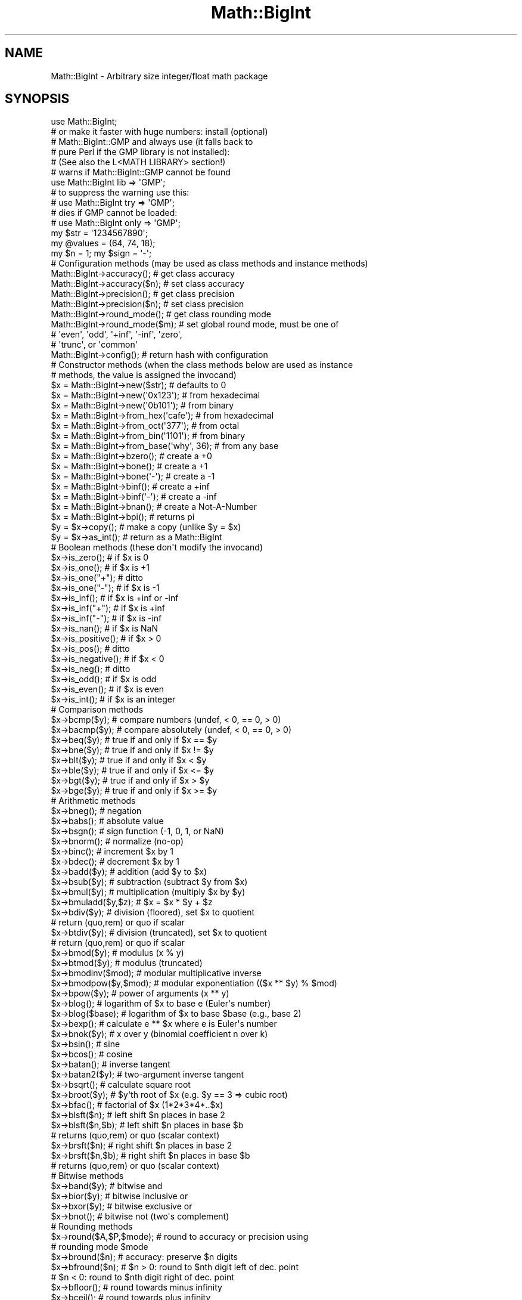 .\" Automatically generated by Pod::Man 4.11 (Pod::Simple 3.35)
.\"
.\" Standard preamble:
.\" ========================================================================
.de Sp \" Vertical space (when we can't use .PP)
.if t .sp .5v
.if n .sp
..
.de Vb \" Begin verbatim text
.ft CW
.nf
.ne \\$1
..
.de Ve \" End verbatim text
.ft R
.fi
..
.\" Set up some character translations and predefined strings.  \*(-- will
.\" give an unbreakable dash, \*(PI will give pi, \*(L" will give a left
.\" double quote, and \*(R" will give a right double quote.  \*(C+ will
.\" give a nicer C++.  Capital omega is used to do unbreakable dashes and
.\" therefore won't be available.  \*(C` and \*(C' expand to `' in nroff,
.\" nothing in troff, for use with C<>.
.tr \(*W-
.ds C+ C\v'-.1v'\h'-1p'\s-2+\h'-1p'+\s0\v'.1v'\h'-1p'
.ie n \{\
.    ds -- \(*W-
.    ds PI pi
.    if (\n(.H=4u)&(1m=24u) .ds -- \(*W\h'-12u'\(*W\h'-12u'-\" diablo 10 pitch
.    if (\n(.H=4u)&(1m=20u) .ds -- \(*W\h'-12u'\(*W\h'-8u'-\"  diablo 12 pitch
.    ds L" ""
.    ds R" ""
.    ds C` ""
.    ds C' ""
'br\}
.el\{\
.    ds -- \|\(em\|
.    ds PI \(*p
.    ds L" ``
.    ds R" ''
.    ds C`
.    ds C'
'br\}
.\"
.\" Escape single quotes in literal strings from groff's Unicode transform.
.ie \n(.g .ds Aq \(aq
.el       .ds Aq '
.\"
.\" If the F register is >0, we'll generate index entries on stderr for
.\" titles (.TH), headers (.SH), subsections (.SS), items (.Ip), and index
.\" entries marked with X<> in POD.  Of course, you'll have to process the
.\" output yourself in some meaningful fashion.
.\"
.\" Avoid warning from groff about undefined register 'F'.
.de IX
..
.nr rF 0
.if \n(.g .if rF .nr rF 1
.if (\n(rF:(\n(.g==0)) \{\
.    if \nF \{\
.        de IX
.        tm Index:\\$1\t\\n%\t"\\$2"
..
.        if !\nF==2 \{\
.            nr % 0
.            nr F 2
.        \}
.    \}
.\}
.rr rF
.\"
.\" Accent mark definitions (@(#)ms.acc 1.5 88/02/08 SMI; from UCB 4.2).
.\" Fear.  Run.  Save yourself.  No user-serviceable parts.
.    \" fudge factors for nroff and troff
.if n \{\
.    ds #H 0
.    ds #V .8m
.    ds #F .3m
.    ds #[ \f1
.    ds #] \fP
.\}
.if t \{\
.    ds #H ((1u-(\\\\n(.fu%2u))*.13m)
.    ds #V .6m
.    ds #F 0
.    ds #[ \&
.    ds #] \&
.\}
.    \" simple accents for nroff and troff
.if n \{\
.    ds ' \&
.    ds ` \&
.    ds ^ \&
.    ds , \&
.    ds ~ ~
.    ds /
.\}
.if t \{\
.    ds ' \\k:\h'-(\\n(.wu*8/10-\*(#H)'\'\h"|\\n:u"
.    ds ` \\k:\h'-(\\n(.wu*8/10-\*(#H)'\`\h'|\\n:u'
.    ds ^ \\k:\h'-(\\n(.wu*10/11-\*(#H)'^\h'|\\n:u'
.    ds , \\k:\h'-(\\n(.wu*8/10)',\h'|\\n:u'
.    ds ~ \\k:\h'-(\\n(.wu-\*(#H-.1m)'~\h'|\\n:u'
.    ds / \\k:\h'-(\\n(.wu*8/10-\*(#H)'\z\(sl\h'|\\n:u'
.\}
.    \" troff and (daisy-wheel) nroff accents
.ds : \\k:\h'-(\\n(.wu*8/10-\*(#H+.1m+\*(#F)'\v'-\*(#V'\z.\h'.2m+\*(#F'.\h'|\\n:u'\v'\*(#V'
.ds 8 \h'\*(#H'\(*b\h'-\*(#H'
.ds o \\k:\h'-(\\n(.wu+\w'\(de'u-\*(#H)/2u'\v'-.3n'\*(#[\z\(de\v'.3n'\h'|\\n:u'\*(#]
.ds d- \h'\*(#H'\(pd\h'-\w'~'u'\v'-.25m'\f2\(hy\fP\v'.25m'\h'-\*(#H'
.ds D- D\\k:\h'-\w'D'u'\v'-.11m'\z\(hy\v'.11m'\h'|\\n:u'
.ds th \*(#[\v'.3m'\s+1I\s-1\v'-.3m'\h'-(\w'I'u*2/3)'\s-1o\s+1\*(#]
.ds Th \*(#[\s+2I\s-2\h'-\w'I'u*3/5'\v'-.3m'o\v'.3m'\*(#]
.ds ae a\h'-(\w'a'u*4/10)'e
.ds Ae A\h'-(\w'A'u*4/10)'E
.    \" corrections for vroff
.if v .ds ~ \\k:\h'-(\\n(.wu*9/10-\*(#H)'\s-2\u~\d\s+2\h'|\\n:u'
.if v .ds ^ \\k:\h'-(\\n(.wu*10/11-\*(#H)'\v'-.4m'^\v'.4m'\h'|\\n:u'
.    \" for low resolution devices (crt and lpr)
.if \n(.H>23 .if \n(.V>19 \
\{\
.    ds : e
.    ds 8 ss
.    ds o a
.    ds d- d\h'-1'\(ga
.    ds D- D\h'-1'\(hy
.    ds th \o'bp'
.    ds Th \o'LP'
.    ds ae ae
.    ds Ae AE
.\}
.rm #[ #] #H #V #F C
.\" ========================================================================
.\"
.IX Title "Math::BigInt 3pm"
.TH Math::BigInt 3pm "2019-10-24" "perl v5.30.2" "Perl Programmers Reference Guide"
.\" For nroff, turn off justification.  Always turn off hyphenation; it makes
.\" way too many mistakes in technical documents.
.if n .ad l
.nh
.SH "NAME"
Math::BigInt \- Arbitrary size integer/float math package
.SH "SYNOPSIS"
.IX Header "SYNOPSIS"
.Vb 1
\&  use Math::BigInt;
\&
\&  # or make it faster with huge numbers: install (optional)
\&  # Math::BigInt::GMP and always use (it falls back to
\&  # pure Perl if the GMP library is not installed):
\&  # (See also the L<MATH LIBRARY> section!)
\&
\&  # warns if Math::BigInt::GMP cannot be found
\&  use Math::BigInt lib => \*(AqGMP\*(Aq;
\&
\&  # to suppress the warning use this:
\&  # use Math::BigInt try => \*(AqGMP\*(Aq;
\&
\&  # dies if GMP cannot be loaded:
\&  # use Math::BigInt only => \*(AqGMP\*(Aq;
\&
\&  my $str = \*(Aq1234567890\*(Aq;
\&  my @values = (64, 74, 18);
\&  my $n = 1; my $sign = \*(Aq\-\*(Aq;
\&
\&  # Configuration methods (may be used as class methods and instance methods)
\&
\&  Math::BigInt\->accuracy();     # get class accuracy
\&  Math::BigInt\->accuracy($n);   # set class accuracy
\&  Math::BigInt\->precision();    # get class precision
\&  Math::BigInt\->precision($n);  # set class precision
\&  Math::BigInt\->round_mode();   # get class rounding mode
\&  Math::BigInt\->round_mode($m); # set global round mode, must be one of
\&                                # \*(Aqeven\*(Aq, \*(Aqodd\*(Aq, \*(Aq+inf\*(Aq, \*(Aq\-inf\*(Aq, \*(Aqzero\*(Aq,
\&                                # \*(Aqtrunc\*(Aq, or \*(Aqcommon\*(Aq
\&  Math::BigInt\->config();       # return hash with configuration
\&
\&  # Constructor methods (when the class methods below are used as instance
\&  # methods, the value is assigned the invocand)
\&
\&  $x = Math::BigInt\->new($str);             # defaults to 0
\&  $x = Math::BigInt\->new(\*(Aq0x123\*(Aq);          # from hexadecimal
\&  $x = Math::BigInt\->new(\*(Aq0b101\*(Aq);          # from binary
\&  $x = Math::BigInt\->from_hex(\*(Aqcafe\*(Aq);      # from hexadecimal
\&  $x = Math::BigInt\->from_oct(\*(Aq377\*(Aq);       # from octal
\&  $x = Math::BigInt\->from_bin(\*(Aq1101\*(Aq);      # from binary
\&  $x = Math::BigInt\->from_base(\*(Aqwhy\*(Aq, 36);  # from any base
\&  $x = Math::BigInt\->bzero();               # create a +0
\&  $x = Math::BigInt\->bone();                # create a +1
\&  $x = Math::BigInt\->bone(\*(Aq\-\*(Aq);             # create a \-1
\&  $x = Math::BigInt\->binf();                # create a +inf
\&  $x = Math::BigInt\->binf(\*(Aq\-\*(Aq);             # create a \-inf
\&  $x = Math::BigInt\->bnan();                # create a Not\-A\-Number
\&  $x = Math::BigInt\->bpi();                 # returns pi
\&
\&  $y = $x\->copy();         # make a copy (unlike $y = $x)
\&  $y = $x\->as_int();       # return as a Math::BigInt
\&
\&  # Boolean methods (these don\*(Aqt modify the invocand)
\&
\&  $x\->is_zero();          # if $x is 0
\&  $x\->is_one();           # if $x is +1
\&  $x\->is_one("+");        # ditto
\&  $x\->is_one("\-");        # if $x is \-1
\&  $x\->is_inf();           # if $x is +inf or \-inf
\&  $x\->is_inf("+");        # if $x is +inf
\&  $x\->is_inf("\-");        # if $x is \-inf
\&  $x\->is_nan();           # if $x is NaN
\&
\&  $x\->is_positive();      # if $x > 0
\&  $x\->is_pos();           # ditto
\&  $x\->is_negative();      # if $x < 0
\&  $x\->is_neg();           # ditto
\&
\&  $x\->is_odd();           # if $x is odd
\&  $x\->is_even();          # if $x is even
\&  $x\->is_int();           # if $x is an integer
\&
\&  # Comparison methods
\&
\&  $x\->bcmp($y);           # compare numbers (undef, < 0, == 0, > 0)
\&  $x\->bacmp($y);          # compare absolutely (undef, < 0, == 0, > 0)
\&  $x\->beq($y);            # true if and only if $x == $y
\&  $x\->bne($y);            # true if and only if $x != $y
\&  $x\->blt($y);            # true if and only if $x < $y
\&  $x\->ble($y);            # true if and only if $x <= $y
\&  $x\->bgt($y);            # true if and only if $x > $y
\&  $x\->bge($y);            # true if and only if $x >= $y
\&
\&  # Arithmetic methods
\&
\&  $x\->bneg();             # negation
\&  $x\->babs();             # absolute value
\&  $x\->bsgn();             # sign function (\-1, 0, 1, or NaN)
\&  $x\->bnorm();            # normalize (no\-op)
\&  $x\->binc();             # increment $x by 1
\&  $x\->bdec();             # decrement $x by 1
\&  $x\->badd($y);           # addition (add $y to $x)
\&  $x\->bsub($y);           # subtraction (subtract $y from $x)
\&  $x\->bmul($y);           # multiplication (multiply $x by $y)
\&  $x\->bmuladd($y,$z);     # $x = $x * $y + $z
\&  $x\->bdiv($y);           # division (floored), set $x to quotient
\&                          # return (quo,rem) or quo if scalar
\&  $x\->btdiv($y);          # division (truncated), set $x to quotient
\&                          # return (quo,rem) or quo if scalar
\&  $x\->bmod($y);           # modulus (x % y)
\&  $x\->btmod($y);          # modulus (truncated)
\&  $x\->bmodinv($mod);      # modular multiplicative inverse
\&  $x\->bmodpow($y,$mod);   # modular exponentiation (($x ** $y) % $mod)
\&  $x\->bpow($y);           # power of arguments (x ** y)
\&  $x\->blog();             # logarithm of $x to base e (Euler\*(Aqs number)
\&  $x\->blog($base);        # logarithm of $x to base $base (e.g., base 2)
\&  $x\->bexp();             # calculate e ** $x where e is Euler\*(Aqs number
\&  $x\->bnok($y);           # x over y (binomial coefficient n over k)
\&  $x\->bsin();             # sine
\&  $x\->bcos();             # cosine
\&  $x\->batan();            # inverse tangent
\&  $x\->batan2($y);         # two\-argument inverse tangent
\&  $x\->bsqrt();            # calculate square root
\&  $x\->broot($y);          # $y\*(Aqth root of $x (e.g. $y == 3 => cubic root)
\&  $x\->bfac();             # factorial of $x (1*2*3*4*..$x)
\&
\&  $x\->blsft($n);          # left shift $n places in base 2
\&  $x\->blsft($n,$b);       # left shift $n places in base $b
\&                          # returns (quo,rem) or quo (scalar context)
\&  $x\->brsft($n);          # right shift $n places in base 2
\&  $x\->brsft($n,$b);       # right shift $n places in base $b
\&                          # returns (quo,rem) or quo (scalar context)
\&
\&  # Bitwise methods
\&
\&  $x\->band($y);           # bitwise and
\&  $x\->bior($y);           # bitwise inclusive or
\&  $x\->bxor($y);           # bitwise exclusive or
\&  $x\->bnot();             # bitwise not (two\*(Aqs complement)
\&
\&  # Rounding methods
\&  $x\->round($A,$P,$mode); # round to accuracy or precision using
\&                          # rounding mode $mode
\&  $x\->bround($n);         # accuracy: preserve $n digits
\&  $x\->bfround($n);        # $n > 0: round to $nth digit left of dec. point
\&                          # $n < 0: round to $nth digit right of dec. point
\&  $x\->bfloor();           # round towards minus infinity
\&  $x\->bceil();            # round towards plus infinity
\&  $x\->bint();             # round towards zero
\&
\&  # Other mathematical methods
\&
\&  $x\->bgcd($y);            # greatest common divisor
\&  $x\->blcm($y);            # least common multiple
\&
\&  # Object property methods (do not modify the invocand)
\&
\&  $x\->sign();              # the sign, either +, \- or NaN
\&  $x\->digit($n);           # the nth digit, counting from the right
\&  $x\->digit(\-$n);          # the nth digit, counting from the left
\&  $x\->length();            # return number of digits in number
\&  ($xl,$f) = $x\->length(); # length of number and length of fraction
\&                           # part, latter is always 0 digits long
\&                           # for Math::BigInt objects
\&  $x\->mantissa();          # return (signed) mantissa as a Math::BigInt
\&  $x\->exponent();          # return exponent as a Math::BigInt
\&  $x\->parts();             # return (mantissa,exponent) as a Math::BigInt
\&  $x\->sparts();            # mantissa and exponent (as integers)
\&  $x\->nparts();            # mantissa and exponent (normalised)
\&  $x\->eparts();            # mantissa and exponent (engineering notation)
\&  $x\->dparts();            # integer and fraction part
\&
\&  # Conversion methods (do not modify the invocand)
\&
\&  $x\->bstr();         # decimal notation, possibly zero padded
\&  $x\->bsstr();        # string in scientific notation with integers
\&  $x\->bnstr();        # string in normalized notation
\&  $x\->bestr();        # string in engineering notation
\&  $x\->bdstr();        # string in decimal notation
\&
\&  $x\->to_hex();       # as signed hexadecimal string
\&  $x\->to_bin();       # as signed binary string
\&  $x\->to_oct();       # as signed octal string
\&  $x\->to_bytes();     # as byte string
\&  $x\->to_base($b);    # as string in any base
\&
\&  $x\->as_hex();       # as signed hexadecimal string with prefixed 0x
\&  $x\->as_bin();       # as signed binary string with prefixed 0b
\&  $x\->as_oct();       # as signed octal string with prefixed 0
\&
\&  # Other conversion methods
\&
\&  $x\->numify();           # return as scalar (might overflow or underflow)
.Ve
.SH "DESCRIPTION"
.IX Header "DESCRIPTION"
Math::BigInt provides support for arbitrary precision integers. Overloading is
also provided for Perl operators.
.SS "Input"
.IX Subsection "Input"
Input values to these routines may be any scalar number or string that looks
like a number and represents an integer.
.IP "\(bu" 4
Leading and trailing whitespace is ignored.
.IP "\(bu" 4
Leading and trailing zeros are ignored.
.IP "\(bu" 4
If the string has a \*(L"0x\*(R" prefix, it is interpreted as a hexadecimal number.
.IP "\(bu" 4
If the string has a \*(L"0b\*(R" prefix, it is interpreted as a binary number.
.IP "\(bu" 4
One underline is allowed between any two digits.
.IP "\(bu" 4
If the string can not be interpreted, NaN is returned.
.PP
Octal numbers are typically prefixed by \*(L"0\*(R", but since leading zeros are
stripped, these methods can not automatically recognize octal numbers, so use
the constructor \fBfrom_oct()\fR to interpret octal strings.
.PP
Some examples of valid string input
.PP
.Vb 8
\&    Input string                Resulting value
\&    123                         123
\&    1.23e2                      123
\&    12300e\-2                    123
\&    0xcafe                      51966
\&    0b1101                      13
\&    67_538_754                  67538754
\&    \-4_5_6.7_8_9e+0_1_0         \-4567890000000
.Ve
.PP
Input given as scalar numbers might lose precision. Quote your input to ensure
that no digits are lost:
.PP
.Vb 2
\&    $x = Math::BigInt\->new( 56789012345678901234 );   # bad
\&    $x = Math::BigInt\->new(\*(Aq56789012345678901234\*(Aq);   # good
.Ve
.PP
Currently, Math::BigInt\->\fBnew()\fR defaults to 0, while Math::BigInt\->new('')
results in 'NaN'. This might change in the future, so use always the following
explicit forms to get a zero or NaN:
.PP
.Vb 2
\&    $zero = Math::BigInt\->bzero();
\&    $nan  = Math::BigInt\->bnan();
.Ve
.SS "Output"
.IX Subsection "Output"
Output values are usually Math::BigInt objects.
.PP
Boolean operators \f(CW\*(C`is_zero()\*(C'\fR, \f(CW\*(C`is_one()\*(C'\fR, \f(CW\*(C`is_inf()\*(C'\fR, etc. return true or
false.
.PP
Comparison operators \f(CW\*(C`bcmp()\*(C'\fR and \f(CW\*(C`bacmp()\*(C'\fR) return \-1, 0, 1, or
undef.
.SH "METHODS"
.IX Header "METHODS"
.SS "Configuration methods"
.IX Subsection "Configuration methods"
Each of the methods below (except \fBconfig()\fR, \fBaccuracy()\fR and \fBprecision()\fR) accepts
three additional parameters. These arguments \f(CW$A\fR, \f(CW$P\fR and \f(CW$R\fR are
\&\f(CW\*(C`accuracy\*(C'\fR, \f(CW\*(C`precision\*(C'\fR and \f(CW\*(C`round_mode\*(C'\fR. Please see the section about
\&\*(L"\s-1ACCURACY\s0 and \s-1PRECISION\*(R"\s0 for more information.
.PP
Setting a class variable effects all object instance that are created
afterwards.
.IP "\fBaccuracy()\fR" 4
.IX Item "accuracy()"
.Vb 2
\&    Math::BigInt\->accuracy(5);      # set class accuracy
\&    $x\->accuracy(5);                # set instance accuracy
\&
\&    $A = Math::BigInt\->accuracy();  # get class accuracy
\&    $A = $x\->accuracy();            # get instance accuracy
.Ve
.Sp
Set or get the accuracy, i.e., the number of significant digits. The accuracy
must be an integer. If the accuracy is set to \f(CW\*(C`undef\*(C'\fR, no rounding is done.
.Sp
Alternatively, one can round the results explicitly using one of \*(L"\fBround()\fR\*(R",
\&\*(L"\fBbround()\fR\*(R" or \*(L"\fBbfround()\fR\*(R" or by passing the desired accuracy to the method
as an additional parameter:
.Sp
.Vb 4
\&    my $x = Math::BigInt\->new(30000);
\&    my $y = Math::BigInt\->new(7);
\&    print scalar $x\->copy()\->bdiv($y, 2);               # prints 4300
\&    print scalar $x\->copy()\->bdiv($y)\->bround(2);       # prints 4300
.Ve
.Sp
Please see the section about \*(L"\s-1ACCURACY\s0 and \s-1PRECISION\*(R"\s0 for further details.
.Sp
.Vb 4
\&    $y = Math::BigInt\->new(1234567);    # $y is not rounded
\&    Math::BigInt\->accuracy(4);          # set class accuracy to 4
\&    $x = Math::BigInt\->new(1234567);    # $x is rounded automatically
\&    print "$x $y";                      # prints "1235000 1234567"
\&
\&    print $x\->accuracy();       # prints "4"
\&    print $y\->accuracy();       # also prints "4", since
\&                                #   class accuracy is 4
\&
\&    Math::BigInt\->accuracy(5);  # set class accuracy to 5
\&    print $x\->accuracy();       # prints "4", since instance
\&                                #   accuracy is 4
\&    print $y\->accuracy();       # prints "5", since no instance
\&                                #   accuracy, and class accuracy is 5
.Ve
.Sp
Note: Each class has it's own globals separated from Math::BigInt, but it is
possible to subclass Math::BigInt and make the globals of the subclass aliases
to the ones from Math::BigInt.
.IP "\fBprecision()\fR" 4
.IX Item "precision()"
.Vb 2
\&    Math::BigInt\->precision(\-2);     # set class precision
\&    $x\->precision(\-2);               # set instance precision
\&
\&    $P = Math::BigInt\->precision();  # get class precision
\&    $P = $x\->precision();            # get instance precision
.Ve
.Sp
Set or get the precision, i.e., the place to round relative to the decimal
point. The precision must be a integer. Setting the precision to \f(CW$P\fR means that
each number is rounded up or down, depending on the rounding mode, to the
nearest multiple of 10**$P. If the precision is set to \f(CW\*(C`undef\*(C'\fR, no rounding is
done.
.Sp
You might want to use \*(L"\fBaccuracy()\fR\*(R" instead. With \*(L"\fBaccuracy()\fR\*(R" you set the
number of digits each result should have, with \*(L"\fBprecision()\fR\*(R" you set the
place where to round.
.Sp
Please see the section about \*(L"\s-1ACCURACY\s0 and \s-1PRECISION\*(R"\s0 for further details.
.Sp
.Vb 4
\&    $y = Math::BigInt\->new(1234567);    # $y is not rounded
\&    Math::BigInt\->precision(4);         # set class precision to 4
\&    $x = Math::BigInt\->new(1234567);    # $x is rounded automatically
\&    print $x;                           # prints "1230000"
.Ve
.Sp
Note: Each class has its own globals separated from Math::BigInt, but it is
possible to subclass Math::BigInt and make the globals of the subclass aliases
to the ones from Math::BigInt.
.IP "\fBdiv_scale()\fR" 4
.IX Item "div_scale()"
Set/get the fallback accuracy. This is the accuracy used when neither accuracy
nor precision is set explicitly. It is used when a computation might otherwise
attempt to return an infinite number of digits.
.IP "\fBround_mode()\fR" 4
.IX Item "round_mode()"
Set/get the rounding mode.
.IP "\fBupgrade()\fR" 4
.IX Item "upgrade()"
Set/get the class for upgrading. When a computation might result in a
non-integer, the operands are upgraded to this class. This is used for instance
by bignum. The default is \f(CW\*(C`undef\*(C'\fR, thus the following operation creates
a Math::BigInt, not a Math::BigFloat:
.Sp
.Vb 2
\&    my $i = Math::BigInt\->new(123);
\&    my $f = Math::BigFloat\->new(\*(Aq123.1\*(Aq);
\&
\&    print $i + $f, "\en";                # prints 246
.Ve
.IP "\fBdowngrade()\fR" 4
.IX Item "downgrade()"
Set/get the class for downgrading. The default is \f(CW\*(C`undef\*(C'\fR. Downgrading is not
done by Math::BigInt.
.IP "\fBmodify()\fR" 4
.IX Item "modify()"
.Vb 1
\&    $x\->modify(\*(Aqbpowd\*(Aq);
.Ve
.Sp
This method returns 0 if the object can be modified with the given operation,
or 1 if not.
.Sp
This is used for instance by Math::BigInt::Constant.
.IP "\fBconfig()\fR" 4
.IX Item "config()"
.Vb 2
\&    Math::BigInt\->config("trap_nan" => 1);      # set
\&    $accu = Math::BigInt\->config("accuracy");   # get
.Ve
.Sp
Set or get class variables. Read-only parameters are marked as \s-1RO.\s0 Read-write
parameters are marked as \s-1RW.\s0 The following parameters are supported.
.Sp
.Vb 10
\&    Parameter       RO/RW   Description
\&                            Example
\&    ============================================================
\&    lib             RO      Name of the math backend library
\&                            Math::BigInt::Calc
\&    lib_version     RO      Version of the math backend library
\&                            0.30
\&    class           RO      The class of config you just called
\&                            Math::BigRat
\&    version         RO      version number of the class you used
\&                            0.10
\&    upgrade         RW      To which class numbers are upgraded
\&                            undef
\&    downgrade       RW      To which class numbers are downgraded
\&                            undef
\&    precision       RW      Global precision
\&                            undef
\&    accuracy        RW      Global accuracy
\&                            undef
\&    round_mode      RW      Global round mode
\&                            even
\&    div_scale       RW      Fallback accuracy for division etc.
\&                            40
\&    trap_nan        RW      Trap NaNs
\&                            undef
\&    trap_inf        RW      Trap +inf/\-inf
\&                            undef
.Ve
.SS "Constructor methods"
.IX Subsection "Constructor methods"
.IP "\fBnew()\fR" 4
.IX Item "new()"
.Vb 1
\&    $x = Math::BigInt\->new($str,$A,$P,$R);
.Ve
.Sp
Creates a new Math::BigInt object from a scalar or another Math::BigInt object.
The input is accepted as decimal, hexadecimal (with leading '0x') or binary
(with leading '0b').
.Sp
See \*(L"Input\*(R" for more info on accepted input formats.
.IP "\fBfrom_hex()\fR" 4
.IX Item "from_hex()"
.Vb 1
\&    $x = Math::BigInt\->from_hex("0xcafe");    # input is hexadecimal
.Ve
.Sp
Interpret input as a hexadecimal string. A \*(L"0x\*(R" or \*(L"x\*(R" prefix is optional. A
single underscore character may be placed right after the prefix, if present,
or between any two digits. If the input is invalid, a NaN is returned.
.IP "\fBfrom_oct()\fR" 4
.IX Item "from_oct()"
.Vb 1
\&    $x = Math::BigInt\->from_oct("0775");      # input is octal
.Ve
.Sp
Interpret the input as an octal string and return the corresponding value. A
\&\*(L"0\*(R" (zero) prefix is optional. A single underscore character may be placed
right after the prefix, if present, or between any two digits. If the input is
invalid, a NaN is returned.
.IP "\fBfrom_bin()\fR" 4
.IX Item "from_bin()"
.Vb 1
\&    $x = Math::BigInt\->from_bin("0b10011");   # input is binary
.Ve
.Sp
Interpret the input as a binary string. A \*(L"0b\*(R" or \*(L"b\*(R" prefix is optional. A
single underscore character may be placed right after the prefix, if present,
or between any two digits. If the input is invalid, a NaN is returned.
.IP "\fBfrom_bytes()\fR" 4
.IX Item "from_bytes()"
.Vb 1
\&    $x = Math::BigInt\->from_bytes("\exf3\ex6b");  # $x = 62315
.Ve
.Sp
Interpret the input as a byte string, assuming big endian byte order. The
output is always a non-negative, finite integer.
.Sp
In some special cases, \fBfrom_bytes()\fR matches the conversion done by \fBunpack()\fR:
.Sp
.Vb 3
\&    $b = "\ex4e";                             # one char byte string
\&    $x = Math::BigInt\->from_bytes($b);       # = 78
\&    $y = unpack "C", $b;                     # ditto, but scalar
\&
\&    $b = "\exf3\ex6b";                         # two char byte string
\&    $x = Math::BigInt\->from_bytes($b);       # = 62315
\&    $y = unpack "S>", $b;                    # ditto, but scalar
\&
\&    $b = "\ex2d\exe0\ex49\exad";                 # four char byte string
\&    $x = Math::BigInt\->from_bytes($b);       # = 769673645
\&    $y = unpack "L>", $b;                    # ditto, but scalar
\&
\&    $b = "\ex2d\exe0\ex49\exad\ex2d\exe0\ex49\exad"; # eight char byte string
\&    $x = Math::BigInt\->from_bytes($b);       # = 3305723134637787565
\&    $y = unpack "Q>", $b;                    # ditto, but scalar
.Ve
.IP "\fBfrom_base()\fR" 4
.IX Item "from_base()"
Given a string, a base, and an optional collation sequence, interpret the
string as a number in the given base. The collation sequence describes the
value of each character in the string.
.Sp
If a collation sequence is not given, a default collation sequence is used. If
the base is less than or equal to 36, the collation sequence is the string
consisting of the 36 characters \*(L"0\*(R" to \*(L"9\*(R" and \*(L"A\*(R" to \*(L"Z\*(R". In this case, the
letter case in the input is ignored. If the base is greater than 36, and
smaller than or equal to 62, the collation sequence is the string consisting of
the 62 characters \*(L"0\*(R" to \*(L"9\*(R", \*(L"A\*(R" to \*(L"Z\*(R", and \*(L"a\*(R" to \*(L"z\*(R". A base larger than 62
requires the collation sequence to be specified explicitly.
.Sp
These examples show standard binary, octal, and hexadecimal conversion. All
cases return 250.
.Sp
.Vb 3
\&    $x = Math::BigInt\->from_base("11111010", 2);
\&    $x = Math::BigInt\->from_base("372", 8);
\&    $x = Math::BigInt\->from_base("fa", 16);
.Ve
.Sp
When the base is less than or equal to 36, and no collation sequence is given,
the letter case is ignored, so both of these also return 250:
.Sp
.Vb 2
\&    $x = Math::BigInt\->from_base("6Y", 16);
\&    $x = Math::BigInt\->from_base("6y", 16);
.Ve
.Sp
When the base greater than 36, and no collation sequence is given, the default
collation sequence contains both uppercase and lowercase letters, so
the letter case in the input is not ignored:
.Sp
.Vb 5
\&    $x = Math::BigInt\->from_base("6S", 37);         # $x is 250
\&    $x = Math::BigInt\->from_base("6s", 37);         # $x is 276
\&    $x = Math::BigInt\->from_base("121", 3);         # $x is 16
\&    $x = Math::BigInt\->from_base("XYZ", 36);        # $x is 44027
\&    $x = Math::BigInt\->from_base("Why", 42);        # $x is 58314
.Ve
.Sp
The collation sequence can be any set of unique characters. These two cases
are equivalent
.Sp
.Vb 2
\&    $x = Math::BigInt\->from_base("100", 2, "01");   # $x is 4
\&    $x = Math::BigInt\->from_base("|\-\-", 2, "\-|");   # $x is 4
.Ve
.IP "\fBbzero()\fR" 4
.IX Item "bzero()"
.Vb 2
\&    $x = Math::BigInt\->bzero();
\&    $x\->bzero();
.Ve
.Sp
Returns a new Math::BigInt object representing zero. If used as an instance
method, assigns the value to the invocand.
.IP "\fBbone()\fR" 4
.IX Item "bone()"
.Vb 6
\&    $x = Math::BigInt\->bone();          # +1
\&    $x = Math::BigInt\->bone("+");       # +1
\&    $x = Math::BigInt\->bone("\-");       # \-1
\&    $x\->bone();                         # +1
\&    $x\->bone("+");                      # +1
\&    $x\->bone(\*(Aq\-\*(Aq);                      # \-1
.Ve
.Sp
Creates a new Math::BigInt object representing one. The optional argument is
either '\-' or '+', indicating whether you want plus one or minus one. If used
as an instance method, assigns the value to the invocand.
.IP "\fBbinf()\fR" 4
.IX Item "binf()"
.Vb 1
\&    $x = Math::BigInt\->binf($sign);
.Ve
.Sp
Creates a new Math::BigInt object representing infinity. The optional argument
is either '\-' or '+', indicating whether you want infinity or minus infinity.
If used as an instance method, assigns the value to the invocand.
.Sp
.Vb 2
\&    $x\->binf();
\&    $x\->binf(\*(Aq\-\*(Aq);
.Ve
.IP "\fBbnan()\fR" 4
.IX Item "bnan()"
.Vb 1
\&    $x = Math::BigInt\->bnan();
.Ve
.Sp
Creates a new Math::BigInt object representing NaN (Not A Number). If used as
an instance method, assigns the value to the invocand.
.Sp
.Vb 1
\&    $x\->bnan();
.Ve
.IP "\fBbpi()\fR" 4
.IX Item "bpi()"
.Vb 2
\&    $x = Math::BigInt\->bpi(100);        # 3
\&    $x\->bpi(100);                       # 3
.Ve
.Sp
Creates a new Math::BigInt object representing \s-1PI.\s0 If used as an instance
method, assigns the value to the invocand. With Math::BigInt this always
returns 3.
.Sp
If upgrading is in effect, returns \s-1PI,\s0 rounded to N digits with the current
rounding mode:
.Sp
.Vb 4
\&    use Math::BigFloat;
\&    use Math::BigInt upgrade => "Math::BigFloat";
\&    print Math::BigInt\->bpi(3), "\en";           # 3.14
\&    print Math::BigInt\->bpi(100), "\en";         # 3.1415....
.Ve
.IP "\fBcopy()\fR" 4
.IX Item "copy()"
.Vb 1
\&    $x\->copy();         # make a true copy of $x (unlike $y = $x)
.Ve
.IP "\fBas_int()\fR" 4
.IX Item "as_int()"
.PD 0
.IP "\fBas_number()\fR" 4
.IX Item "as_number()"
.PD
These methods are called when Math::BigInt encounters an object it doesn't know
how to handle. For instance, assume \f(CW$x\fR is a Math::BigInt, or subclass thereof,
and \f(CW$y\fR is defined, but not a Math::BigInt, or subclass thereof. If you do
.Sp
.Vb 1
\&    $x \-> badd($y);
.Ve
.Sp
\&\f(CW$y\fR needs to be converted into an object that \f(CW$x\fR can deal with. This is done by
first checking if \f(CW$y\fR is something that \f(CW$x\fR might be upgraded to. If that is the
case, no further attempts are made. The next is to see if \f(CW$y\fR supports the
method \f(CW\*(C`as_int()\*(C'\fR. If it does, \f(CW\*(C`as_int()\*(C'\fR is called, but if it doesn't, the
next thing is to see if \f(CW$y\fR supports the method \f(CW\*(C`as_number()\*(C'\fR. If it does,
\&\f(CW\*(C`as_number()\*(C'\fR is called. The method \f(CW\*(C`as_int()\*(C'\fR (and \f(CW\*(C`as_number()\*(C'\fR) is
expected to return either an object that has the same class as \f(CW$x\fR, a subclass
thereof, or a string that \f(CW\*(C`ref($x)\->new()\*(C'\fR can parse to create an object.
.Sp
\&\f(CW\*(C`as_number()\*(C'\fR is an alias to \f(CW\*(C`as_int()\*(C'\fR. \f(CW\*(C`as_number\*(C'\fR was introduced in
v1.22, while \f(CW\*(C`as_int()\*(C'\fR was introduced in v1.68.
.Sp
In Math::BigInt, \f(CW\*(C`as_int()\*(C'\fR has the same effect as \f(CW\*(C`copy()\*(C'\fR.
.SS "Boolean methods"
.IX Subsection "Boolean methods"
None of these methods modify the invocand object.
.IP "\fBis_zero()\fR" 4
.IX Item "is_zero()"
.Vb 1
\&    $x\->is_zero();              # true if $x is 0
.Ve
.Sp
Returns true if the invocand is zero and false otherwise.
.IP "is_one( [ \s-1SIGN\s0 ])" 4
.IX Item "is_one( [ SIGN ])"
.Vb 3
\&    $x\->is_one();               # true if $x is +1
\&    $x\->is_one("+");            # ditto
\&    $x\->is_one("\-");            # true if $x is \-1
.Ve
.Sp
Returns true if the invocand is one and false otherwise.
.IP "\fBis_finite()\fR" 4
.IX Item "is_finite()"
.Vb 1
\&    $x\->is_finite();    # true if $x is not +inf, \-inf or NaN
.Ve
.Sp
Returns true if the invocand is a finite number, i.e., it is neither +inf,
\&\-inf, nor NaN.
.IP "is_inf( [ \s-1SIGN\s0 ] )" 4
.IX Item "is_inf( [ SIGN ] )"
.Vb 3
\&    $x\->is_inf();               # true if $x is +inf
\&    $x\->is_inf("+");            # ditto
\&    $x\->is_inf("\-");            # true if $x is \-inf
.Ve
.Sp
Returns true if the invocand is infinite and false otherwise.
.IP "\fBis_nan()\fR" 4
.IX Item "is_nan()"
.Vb 1
\&    $x\->is_nan();               # true if $x is NaN
.Ve
.IP "\fBis_positive()\fR" 4
.IX Item "is_positive()"
.PD 0
.IP "\fBis_pos()\fR" 4
.IX Item "is_pos()"
.PD
.Vb 2
\&    $x\->is_positive();          # true if > 0
\&    $x\->is_pos();               # ditto
.Ve
.Sp
Returns true if the invocand is positive and false otherwise. A \f(CW\*(C`NaN\*(C'\fR is
neither positive nor negative.
.IP "\fBis_negative()\fR" 4
.IX Item "is_negative()"
.PD 0
.IP "\fBis_neg()\fR" 4
.IX Item "is_neg()"
.PD
.Vb 2
\&    $x\->is_negative();          # true if < 0
\&    $x\->is_neg();               # ditto
.Ve
.Sp
Returns true if the invocand is negative and false otherwise. A \f(CW\*(C`NaN\*(C'\fR is
neither positive nor negative.
.IP "\fBis_odd()\fR" 4
.IX Item "is_odd()"
.Vb 1
\&    $x\->is_odd();               # true if odd, false for even
.Ve
.Sp
Returns true if the invocand is odd and false otherwise. \f(CW\*(C`NaN\*(C'\fR, \f(CW\*(C`+inf\*(C'\fR, and
\&\f(CW\*(C`\-inf\*(C'\fR are neither odd nor even.
.IP "\fBis_even()\fR" 4
.IX Item "is_even()"
.Vb 1
\&    $x\->is_even();              # true if $x is even
.Ve
.Sp
Returns true if the invocand is even and false otherwise. \f(CW\*(C`NaN\*(C'\fR, \f(CW\*(C`+inf\*(C'\fR,
\&\f(CW\*(C`\-inf\*(C'\fR are not integers and are neither odd nor even.
.IP "\fBis_int()\fR" 4
.IX Item "is_int()"
.Vb 1
\&    $x\->is_int();               # true if $x is an integer
.Ve
.Sp
Returns true if the invocand is an integer and false otherwise. \f(CW\*(C`NaN\*(C'\fR,
\&\f(CW\*(C`+inf\*(C'\fR, \f(CW\*(C`\-inf\*(C'\fR are not integers.
.SS "Comparison methods"
.IX Subsection "Comparison methods"
None of these methods modify the invocand object. Note that a \f(CW\*(C`NaN\*(C'\fR is neither
less than, greater than, or equal to anything else, even a \f(CW\*(C`NaN\*(C'\fR.
.IP "\fBbcmp()\fR" 4
.IX Item "bcmp()"
.Vb 1
\&    $x\->bcmp($y);
.Ve
.Sp
Returns \-1, 0, 1 depending on whether \f(CW$x\fR is less than, equal to, or grater than
\&\f(CW$y\fR. Returns undef if any operand is a NaN.
.IP "\fBbacmp()\fR" 4
.IX Item "bacmp()"
.Vb 1
\&    $x\->bacmp($y);
.Ve
.Sp
Returns \-1, 0, 1 depending on whether the absolute value of \f(CW$x\fR is less than,
equal to, or grater than the absolute value of \f(CW$y\fR. Returns undef if any operand
is a NaN.
.IP "\fBbeq()\fR" 4
.IX Item "beq()"
.Vb 1
\&    $x \-> beq($y);
.Ve
.Sp
Returns true if and only if \f(CW$x\fR is equal to \f(CW$y\fR, and false otherwise.
.IP "\fBbne()\fR" 4
.IX Item "bne()"
.Vb 1
\&    $x \-> bne($y);
.Ve
.Sp
Returns true if and only if \f(CW$x\fR is not equal to \f(CW$y\fR, and false otherwise.
.IP "\fBblt()\fR" 4
.IX Item "blt()"
.Vb 1
\&    $x \-> blt($y);
.Ve
.Sp
Returns true if and only if \f(CW$x\fR is equal to \f(CW$y\fR, and false otherwise.
.IP "\fBble()\fR" 4
.IX Item "ble()"
.Vb 1
\&    $x \-> ble($y);
.Ve
.Sp
Returns true if and only if \f(CW$x\fR is less than or equal to \f(CW$y\fR, and false
otherwise.
.IP "\fBbgt()\fR" 4
.IX Item "bgt()"
.Vb 1
\&    $x \-> bgt($y);
.Ve
.Sp
Returns true if and only if \f(CW$x\fR is greater than \f(CW$y\fR, and false otherwise.
.IP "\fBbge()\fR" 4
.IX Item "bge()"
.Vb 1
\&    $x \-> bge($y);
.Ve
.Sp
Returns true if and only if \f(CW$x\fR is greater than or equal to \f(CW$y\fR, and false
otherwise.
.SS "Arithmetic methods"
.IX Subsection "Arithmetic methods"
These methods modify the invocand object and returns it.
.IP "\fBbneg()\fR" 4
.IX Item "bneg()"
.Vb 1
\&    $x\->bneg();
.Ve
.Sp
Negate the number, e.g. change the sign between '+' and '\-', or between '+inf'
and '\-inf', respectively. Does nothing for NaN or zero.
.IP "\fBbabs()\fR" 4
.IX Item "babs()"
.Vb 1
\&    $x\->babs();
.Ve
.Sp
Set the number to its absolute value, e.g. change the sign from '\-' to '+'
and from '\-inf' to '+inf', respectively. Does nothing for NaN or positive
numbers.
.IP "\fBbsgn()\fR" 4
.IX Item "bsgn()"
.Vb 1
\&    $x\->bsgn();
.Ve
.Sp
Signum function. Set the number to \-1, 0, or 1, depending on whether the
number is negative, zero, or positive, respectively. Does not modify NaNs.
.IP "\fBbnorm()\fR" 4
.IX Item "bnorm()"
.Vb 1
\&    $x\->bnorm();                        # normalize (no\-op)
.Ve
.Sp
Normalize the number. This is a no-op and is provided only for backwards
compatibility.
.IP "\fBbinc()\fR" 4
.IX Item "binc()"
.Vb 1
\&    $x\->binc();                 # increment x by 1
.Ve
.IP "\fBbdec()\fR" 4
.IX Item "bdec()"
.Vb 1
\&    $x\->bdec();                 # decrement x by 1
.Ve
.IP "\fBbadd()\fR" 4
.IX Item "badd()"
.Vb 1
\&    $x\->badd($y);               # addition (add $y to $x)
.Ve
.IP "\fBbsub()\fR" 4
.IX Item "bsub()"
.Vb 1
\&    $x\->bsub($y);               # subtraction (subtract $y from $x)
.Ve
.IP "\fBbmul()\fR" 4
.IX Item "bmul()"
.Vb 1
\&    $x\->bmul($y);               # multiplication (multiply $x by $y)
.Ve
.IP "\fBbmuladd()\fR" 4
.IX Item "bmuladd()"
.Vb 1
\&    $x\->bmuladd($y,$z);
.Ve
.Sp
Multiply \f(CW$x\fR by \f(CW$y\fR, and then add \f(CW$z\fR to the result,
.Sp
This method was added in v1.87 of Math::BigInt (June 2007).
.IP "\fBbdiv()\fR" 4
.IX Item "bdiv()"
.Vb 1
\&    $x\->bdiv($y);               # divide, set $x to quotient
.Ve
.Sp
Divides \f(CW$x\fR by \f(CW$y\fR by doing floored division (F\-division), where the quotient is
the floored (rounded towards negative infinity) quotient of the two operands.
In list context, returns the quotient and the remainder. The remainder is
either zero or has the same sign as the second operand. In scalar context, only
the quotient is returned.
.Sp
The quotient is always the greatest integer less than or equal to the
real-valued quotient of the two operands, and the remainder (when it is
non-zero) always has the same sign as the second operand; so, for example,
.Sp
.Vb 6
\&      1 /  4  => ( 0,  1)
\&      1 / \-4  => (\-1, \-3)
\&     \-3 /  4  => (\-1,  1)
\&     \-3 / \-4  => ( 0, \-3)
\&    \-11 /  2  => (\-5,  1)
\&     11 / \-2  => (\-5, \-1)
.Ve
.Sp
The behavior of the overloaded operator % agrees with the behavior of Perl's
built-in % operator (as documented in the perlop manpage), and the equation
.Sp
.Vb 1
\&    $x == ($x / $y) * $y + ($x % $y)
.Ve
.Sp
holds true for any finite \f(CW$x\fR and finite, non-zero \f(CW$y\fR.
.Sp
Perl's \*(L"use integer\*(R" might change the behaviour of % and / for scalars. This is
because under 'use integer' Perl does what the underlying C library thinks is
right, and this varies. However, \*(L"use integer\*(R" does not change the way things
are done with Math::BigInt objects.
.IP "\fBbtdiv()\fR" 4
.IX Item "btdiv()"
.Vb 1
\&    $x\->btdiv($y);              # divide, set $x to quotient
.Ve
.Sp
Divides \f(CW$x\fR by \f(CW$y\fR by doing truncated division (T\-division), where quotient is
the truncated (rouneded towards zero) quotient of the two operands. In list
context, returns the quotient and the remainder. The remainder is either zero
or has the same sign as the first operand. In scalar context, only the quotient
is returned.
.IP "\fBbmod()\fR" 4
.IX Item "bmod()"
.Vb 1
\&    $x\->bmod($y);               # modulus (x % y)
.Ve
.Sp
Returns \f(CW$x\fR modulo \f(CW$y\fR, i.e., the remainder after floored division (F\-division).
This method is like Perl's % operator. See \*(L"\fBbdiv()\fR\*(R".
.IP "\fBbtmod()\fR" 4
.IX Item "btmod()"
.Vb 1
\&    $x\->btmod($y);              # modulus
.Ve
.Sp
Returns the remainer after truncated division (T\-division). See \*(L"\fBbtdiv()\fR\*(R".
.IP "\fBbmodinv()\fR" 4
.IX Item "bmodinv()"
.Vb 1
\&    $x\->bmodinv($mod);          # modular multiplicative inverse
.Ve
.Sp
Returns the multiplicative inverse of \f(CW$x\fR modulo \f(CW$mod\fR. If
.Sp
.Vb 1
\&    $y = $x \-> copy() \-> bmodinv($mod)
.Ve
.Sp
then \f(CW$y\fR is the number closest to zero, and with the same sign as \f(CW$mod\fR,
satisfying
.Sp
.Vb 1
\&    ($x * $y) % $mod = 1 % $mod
.Ve
.Sp
If \f(CW$x\fR and \f(CW$y\fR are non-zero, they must be relative primes, i.e.,
\&\f(CW\*(C`bgcd($y, $mod)==1\*(C'\fR. '\f(CW\*(C`NaN\*(C'\fR' is returned when no modular multiplicative
inverse exists.
.IP "\fBbmodpow()\fR" 4
.IX Item "bmodpow()"
.Vb 2
\&    $num\->bmodpow($exp,$mod);           # modular exponentiation
\&                                        # ($num**$exp % $mod)
.Ve
.Sp
Returns the value of \f(CW$num\fR taken to the power \f(CW$exp\fR in the modulus
\&\f(CW$mod\fR using binary exponentiation.  \f(CW\*(C`bmodpow\*(C'\fR is far superior to
writing
.Sp
.Vb 1
\&    $num ** $exp % $mod
.Ve
.Sp
because it is much faster \- it reduces internal variables into
the modulus whenever possible, so it operates on smaller numbers.
.Sp
\&\f(CW\*(C`bmodpow\*(C'\fR also supports negative exponents.
.Sp
.Vb 1
\&    bmodpow($num, \-1, $mod)
.Ve
.Sp
is exactly equivalent to
.Sp
.Vb 1
\&    bmodinv($num, $mod)
.Ve
.IP "\fBbpow()\fR" 4
.IX Item "bpow()"
.Vb 1
\&    $x\->bpow($y);               # power of arguments (x ** y)
.Ve
.Sp
\&\f(CW\*(C`bpow()\*(C'\fR (and the rounding functions) now modifies the first argument and
returns it, unlike the old code which left it alone and only returned the
result. This is to be consistent with \f(CW\*(C`badd()\*(C'\fR etc. The first three modifies
\&\f(CW$x\fR, the last one won't:
.Sp
.Vb 4
\&    print bpow($x,$i),"\en";         # modify $x
\&    print $x\->bpow($i),"\en";        # ditto
\&    print $x **= $i,"\en";           # the same
\&    print $x ** $i,"\en";            # leave $x alone
.Ve
.Sp
The form \f(CW\*(C`$x **= $y\*(C'\fR is faster than \f(CW\*(C`$x = $x ** $y;\*(C'\fR, though.
.IP "\fBblog()\fR" 4
.IX Item "blog()"
.Vb 1
\&    $x\->blog($base, $accuracy);         # logarithm of x to the base $base
.Ve
.Sp
If \f(CW$base\fR is not defined, Euler's number (e) is used:
.Sp
.Vb 1
\&    print $x\->blog(undef, 100);         # log(x) to 100 digits
.Ve
.IP "\fBbexp()\fR" 4
.IX Item "bexp()"
.Vb 1
\&    $x\->bexp($accuracy);                # calculate e ** X
.Ve
.Sp
Calculates the expression \f(CW\*(C`e ** $x\*(C'\fR where \f(CW\*(C`e\*(C'\fR is Euler's number.
.Sp
This method was added in v1.82 of Math::BigInt (April 2007).
.Sp
See also \*(L"\fBblog()\fR\*(R".
.IP "\fBbnok()\fR" 4
.IX Item "bnok()"
.Vb 1
\&    $x\->bnok($y);               # x over y (binomial coefficient n over k)
.Ve
.Sp
Calculates the binomial coefficient n over k, also called the \*(L"choose\*(R"
function, which is
.Sp
.Vb 3
\&    ( n )       n!
\&    |   |  = \-\-\-\-\-\-\-\-
\&    ( k )    k!(n\-k)!
.Ve
.Sp
when n and k are non-negative. This method implements the full Kronenburg
extension (Kronenburg, M.J. \*(L"The Binomial Coefficient for Negative Arguments.\*(R"
18 May 2011. http://arxiv.org/abs/1105.3689/) illustrated by the following
pseudo-code:
.Sp
.Vb 8
\&    if n >= 0 and k >= 0:
\&        return binomial(n, k)
\&    if k >= 0:
\&        return (\-1)^k*binomial(\-n+k\-1, k)
\&    if k <= n:
\&        return (\-1)^(n\-k)*binomial(\-k\-1, n\-k)
\&    else
\&        return 0
.Ve
.Sp
The behaviour is identical to the behaviour of the Maple and Mathematica
function for negative integers n, k.
.IP "\fBbsin()\fR" 4
.IX Item "bsin()"
.Vb 2
\&    my $x = Math::BigInt\->new(1);
\&    print $x\->bsin(100), "\en";
.Ve
.Sp
Calculate the sine of \f(CW$x\fR, modifying \f(CW$x\fR in place.
.Sp
In Math::BigInt, unless upgrading is in effect, the result is truncated to an
integer.
.Sp
This method was added in v1.87 of Math::BigInt (June 2007).
.IP "\fBbcos()\fR" 4
.IX Item "bcos()"
.Vb 2
\&    my $x = Math::BigInt\->new(1);
\&    print $x\->bcos(100), "\en";
.Ve
.Sp
Calculate the cosine of \f(CW$x\fR, modifying \f(CW$x\fR in place.
.Sp
In Math::BigInt, unless upgrading is in effect, the result is truncated to an
integer.
.Sp
This method was added in v1.87 of Math::BigInt (June 2007).
.IP "\fBbatan()\fR" 4
.IX Item "batan()"
.Vb 2
\&    my $x = Math::BigFloat\->new(0.5);
\&    print $x\->batan(100), "\en";
.Ve
.Sp
Calculate the arcus tangens of \f(CW$x\fR, modifying \f(CW$x\fR in place.
.Sp
In Math::BigInt, unless upgrading is in effect, the result is truncated to an
integer.
.Sp
This method was added in v1.87 of Math::BigInt (June 2007).
.IP "\fBbatan2()\fR" 4
.IX Item "batan2()"
.Vb 3
\&    my $x = Math::BigInt\->new(1);
\&    my $y = Math::BigInt\->new(1);
\&    print $y\->batan2($x), "\en";
.Ve
.Sp
Calculate the arcus tangens of \f(CW$y\fR divided by \f(CW$x\fR, modifying \f(CW$y\fR in place.
.Sp
In Math::BigInt, unless upgrading is in effect, the result is truncated to an
integer.
.Sp
This method was added in v1.87 of Math::BigInt (June 2007).
.IP "\fBbsqrt()\fR" 4
.IX Item "bsqrt()"
.Vb 1
\&    $x\->bsqrt();                # calculate square root
.Ve
.Sp
\&\f(CW\*(C`bsqrt()\*(C'\fR returns the square root truncated to an integer.
.Sp
If you want a better approximation of the square root, then use:
.Sp
.Vb 4
\&    $x = Math::BigFloat\->new(12);
\&    Math::BigFloat\->precision(0);
\&    Math::BigFloat\->round_mode(\*(Aqeven\*(Aq);
\&    print $x\->copy\->bsqrt(),"\en";           # 4
\&
\&    Math::BigFloat\->precision(2);
\&    print $x\->bsqrt(),"\en";                 # 3.46
\&    print $x\->bsqrt(3),"\en";                # 3.464
.Ve
.IP "\fBbroot()\fR" 4
.IX Item "broot()"
.Vb 1
\&    $x\->broot($N);
.Ve
.Sp
Calculates the N'th root of \f(CW$x\fR.
.IP "\fBbfac()\fR" 4
.IX Item "bfac()"
.Vb 1
\&    $x\->bfac();                 # factorial of $x (1*2*3*4*..*$x)
.Ve
.Sp
Returns the factorial of \f(CW$x\fR, i.e., the product of all positive integers up
to and including \f(CW$x\fR.
.IP "\fBbdfac()\fR" 4
.IX Item "bdfac()"
.Vb 1
\&    $x\->bdfac();                # double factorial of $x (1*2*3*4*..*$x)
.Ve
.Sp
Returns the double factorial of \f(CW$x\fR. If \f(CW$x\fR is an even integer, returns the
product of all positive, even integers up to and including \f(CW$x\fR, i.e.,
2*4*6*...*$x. If \f(CW$x\fR is an odd integer, returns the product of all positive,
odd integers, i.e., 1*3*5*...*$x.
.IP "\fBbfib()\fR" 4
.IX Item "bfib()"
.Vb 2
\&    $F = $n\->bfib();            # a single Fibonacci number
\&    @F = $n\->bfib();            # a list of Fibonacci numbers
.Ve
.Sp
In scalar context, returns a single Fibonacci number. In list context, returns
a list of Fibonacci numbers. The invocand is the last element in the output.
.Sp
The Fibonacci sequence is defined by
.Sp
.Vb 3
\&    F(0) = 0
\&    F(1) = 1
\&    F(n) = F(n\-1) + F(n\-2)
.Ve
.Sp
In list context, F(0) and F(n) is the first and last number in the output,
respectively. For example, if \f(CW$n\fR is 12, then \f(CW\*(C`@F = $n\->bfib()\*(C'\fR returns the
following values, F(0) to F(12):
.Sp
.Vb 1
\&    0, 1, 1, 2, 3, 5, 8, 13, 21, 34, 55, 89, 144
.Ve
.Sp
The sequence can also be extended to negative index n using the re-arranged
recurrence relation
.Sp
.Vb 1
\&    F(n\-2) = F(n) \- F(n\-1)
.Ve
.Sp
giving the bidirectional sequence
.Sp
.Vb 2
\&       n  \-7  \-6  \-5  \-4  \-3  \-2  \-1   0   1   2   3   4   5   6   7
\&    F(n)  13  \-8   5  \-3   2  \-1   1   0   1   1   2   3   5   8  13
.Ve
.Sp
If \f(CW$n\fR is \-12, the following values, F(0) to F(12), are returned:
.Sp
.Vb 1
\&    0, 1, \-1, 2, \-3, 5, \-8, 13, \-21, 34, \-55, 89, \-144
.Ve
.IP "\fBblucas()\fR" 4
.IX Item "blucas()"
.Vb 2
\&    $F = $n\->blucas();          # a single Lucas number
\&    @F = $n\->blucas();          # a list of Lucas numbers
.Ve
.Sp
In scalar context, returns a single Lucas number. In list context, returns a
list of Lucas numbers. The invocand is the last element in the output.
.Sp
The Lucas sequence is defined by
.Sp
.Vb 3
\&    L(0) = 2
\&    L(1) = 1
\&    L(n) = L(n\-1) + L(n\-2)
.Ve
.Sp
In list context, L(0) and L(n) is the first and last number in the output,
respectively. For example, if \f(CW$n\fR is 12, then \f(CW\*(C`@L = $n\->blucas()\*(C'\fR returns
the following values, L(0) to L(12):
.Sp
.Vb 1
\&    2, 1, 3, 4, 7, 11, 18, 29, 47, 76, 123, 199, 322
.Ve
.Sp
The sequence can also be extended to negative index n using the re-arranged
recurrence relation
.Sp
.Vb 1
\&    L(n\-2) = L(n) \- L(n\-1)
.Ve
.Sp
giving the bidirectional sequence
.Sp
.Vb 2
\&       n  \-7  \-6  \-5  \-4  \-3  \-2  \-1   0   1   2   3   4   5   6   7
\&    L(n)  29 \-18  11  \-7   4  \-3   1   2   1   3   4   7  11  18  29
.Ve
.Sp
If \f(CW$n\fR is \-12, the following values, L(0) to L(\-12), are returned:
.Sp
.Vb 1
\&    2, 1, \-3, 4, \-7, 11, \-18, 29, \-47, 76, \-123, 199, \-322
.Ve
.IP "\fBbrsft()\fR" 4
.IX Item "brsft()"
.Vb 2
\&    $x\->brsft($n);              # right shift $n places in base 2
\&    $x\->brsft($n, $b);          # right shift $n places in base $b
.Ve
.Sp
The latter is equivalent to
.Sp
.Vb 1
\&    $x \-> bdiv($b \-> copy() \-> bpow($n))
.Ve
.IP "\fBblsft()\fR" 4
.IX Item "blsft()"
.Vb 2
\&    $x\->blsft($n);              # left shift $n places in base 2
\&    $x\->blsft($n, $b);          # left shift $n places in base $b
.Ve
.Sp
The latter is equivalent to
.Sp
.Vb 1
\&    $x \-> bmul($b \-> copy() \-> bpow($n))
.Ve
.SS "Bitwise methods"
.IX Subsection "Bitwise methods"
.IP "\fBband()\fR" 4
.IX Item "band()"
.Vb 1
\&    $x\->band($y);               # bitwise and
.Ve
.IP "\fBbior()\fR" 4
.IX Item "bior()"
.Vb 1
\&    $x\->bior($y);               # bitwise inclusive or
.Ve
.IP "\fBbxor()\fR" 4
.IX Item "bxor()"
.Vb 1
\&    $x\->bxor($y);               # bitwise exclusive or
.Ve
.IP "\fBbnot()\fR" 4
.IX Item "bnot()"
.Vb 1
\&    $x\->bnot();                 # bitwise not (two\*(Aqs complement)
.Ve
.Sp
Two's complement (bitwise not). This is equivalent to, but faster than,
.Sp
.Vb 1
\&    $x\->binc()\->bneg();
.Ve
.SS "Rounding methods"
.IX Subsection "Rounding methods"
.IP "\fBround()\fR" 4
.IX Item "round()"
.Vb 1
\&    $x\->round($A,$P,$round_mode);
.Ve
.Sp
Round \f(CW$x\fR to accuracy \f(CW$A\fR or precision \f(CW$P\fR using the round mode
\&\f(CW$round_mode\fR.
.IP "\fBbround()\fR" 4
.IX Item "bround()"
.Vb 1
\&    $x\->bround($N);               # accuracy: preserve $N digits
.Ve
.Sp
Rounds \f(CW$x\fR to an accuracy of \f(CW$N\fR digits.
.IP "\fBbfround()\fR" 4
.IX Item "bfround()"
.Vb 1
\&    $x\->bfround($N);
.Ve
.Sp
Rounds to a multiple of 10**$N. Examples:
.Sp
.Vb 1
\&    Input            N          Result
\&
\&    123456.123456    3          123500
\&    123456.123456    2          123450
\&    123456.123456   \-2          123456.12
\&    123456.123456   \-3          123456.123
.Ve
.IP "\fBbfloor()\fR" 4
.IX Item "bfloor()"
.Vb 1
\&    $x\->bfloor();
.Ve
.Sp
Round \f(CW$x\fR towards minus infinity, i.e., set \f(CW$x\fR to the largest integer less than
or equal to \f(CW$x\fR.
.IP "\fBbceil()\fR" 4
.IX Item "bceil()"
.Vb 1
\&    $x\->bceil();
.Ve
.Sp
Round \f(CW$x\fR towards plus infinity, i.e., set \f(CW$x\fR to the smallest integer greater
than or equal to \f(CW$x\fR).
.IP "\fBbint()\fR" 4
.IX Item "bint()"
.Vb 1
\&    $x\->bint();
.Ve
.Sp
Round \f(CW$x\fR towards zero.
.SS "Other mathematical methods"
.IX Subsection "Other mathematical methods"
.IP "\fBbgcd()\fR" 4
.IX Item "bgcd()"
.Vb 2
\&    $x \-> bgcd($y);             # GCD of $x and $y
\&    $x \-> bgcd($y, $z, ...);    # GCD of $x, $y, $z, ...
.Ve
.Sp
Returns the greatest common divisor (\s-1GCD\s0).
.IP "\fBblcm()\fR" 4
.IX Item "blcm()"
.Vb 2
\&    $x \-> blcm($y);             # LCM of $x and $y
\&    $x \-> blcm($y, $z, ...);    # LCM of $x, $y, $z, ...
.Ve
.Sp
Returns the least common multiple (\s-1LCM\s0).
.SS "Object property methods"
.IX Subsection "Object property methods"
.IP "\fBsign()\fR" 4
.IX Item "sign()"
.Vb 1
\&    $x\->sign();
.Ve
.Sp
Return the sign, of \f(CW$x\fR, meaning either \f(CW\*(C`+\*(C'\fR, \f(CW\*(C`\-\*(C'\fR, \f(CW\*(C`\-inf\*(C'\fR, \f(CW\*(C`+inf\*(C'\fR or NaN.
.Sp
If you want \f(CW$x\fR to have a certain sign, use one of the following methods:
.Sp
.Vb 5
\&    $x\->babs();                 # \*(Aq+\*(Aq
\&    $x\->babs()\->bneg();         # \*(Aq\-\*(Aq
\&    $x\->bnan();                 # \*(AqNaN\*(Aq
\&    $x\->binf();                 # \*(Aq+inf\*(Aq
\&    $x\->binf(\*(Aq\-\*(Aq);              # \*(Aq\-inf\*(Aq
.Ve
.IP "\fBdigit()\fR" 4
.IX Item "digit()"
.Vb 1
\&    $x\->digit($n);       # return the nth digit, counting from right
.Ve
.Sp
If \f(CW$n\fR is negative, returns the digit counting from left.
.IP "\fBlength()\fR" 4
.IX Item "length()"
.Vb 2
\&    $x\->length();
\&    ($xl, $fl) = $x\->length();
.Ve
.Sp
Returns the number of digits in the decimal representation of the number. In
list context, returns the length of the integer and fraction part. For
Math::BigInt objects, the length of the fraction part is always 0.
.Sp
The following probably doesn't do what you expect:
.Sp
.Vb 2
\&    $c = Math::BigInt\->new(123);
\&    print $c\->length(),"\en";                # prints 30
.Ve
.Sp
It prints both the number of digits in the number and in the fraction part
since print calls \f(CW\*(C`length()\*(C'\fR in list context. Use something like:
.Sp
.Vb 1
\&    print scalar $c\->length(),"\en";         # prints 3
.Ve
.IP "\fBmantissa()\fR" 4
.IX Item "mantissa()"
.Vb 1
\&    $x\->mantissa();
.Ve
.Sp
Return the signed mantissa of \f(CW$x\fR as a Math::BigInt.
.IP "\fBexponent()\fR" 4
.IX Item "exponent()"
.Vb 1
\&    $x\->exponent();
.Ve
.Sp
Return the exponent of \f(CW$x\fR as a Math::BigInt.
.IP "\fBparts()\fR" 4
.IX Item "parts()"
.Vb 1
\&    $x\->parts();
.Ve
.Sp
Returns the significand (mantissa) and the exponent as integers. In
Math::BigFloat, both are returned as Math::BigInt objects.
.IP "\fBsparts()\fR" 4
.IX Item "sparts()"
Returns the significand (mantissa) and the exponent as integers. In scalar
context, only the significand is returned. The significand is the integer with
the smallest absolute value. The output of \f(CW\*(C`sparts()\*(C'\fR corresponds to the
output from \f(CW\*(C`bsstr()\*(C'\fR.
.Sp
In Math::BigInt, this method is identical to \f(CW\*(C`parts()\*(C'\fR.
.IP "\fBnparts()\fR" 4
.IX Item "nparts()"
Returns the significand (mantissa) and exponent corresponding to normalized
notation. In scalar context, only the significand is returned. For finite
non-zero numbers, the significand's absolute value is greater than or equal to
1 and less than 10. The output of \f(CW\*(C`nparts()\*(C'\fR corresponds to the output from
\&\f(CW\*(C`bnstr()\*(C'\fR. In Math::BigInt, if the significand can not be represented as an
integer, upgrading is performed or NaN is returned.
.IP "\fBeparts()\fR" 4
.IX Item "eparts()"
Returns the significand (mantissa) and exponent corresponding to engineering
notation. In scalar context, only the significand is returned. For finite
non-zero numbers, the significand's absolute value is greater than or equal to
1 and less than 1000, and the exponent is a multiple of 3. The output of
\&\f(CW\*(C`eparts()\*(C'\fR corresponds to the output from \f(CW\*(C`bestr()\*(C'\fR. In Math::BigInt, if the
significand can not be represented as an integer, upgrading is performed or NaN
is returned.
.IP "\fBdparts()\fR" 4
.IX Item "dparts()"
Returns the integer part and the fraction part. If the fraction part can not be
represented as an integer, upgrading is performed or NaN is returned. The
output of \f(CW\*(C`dparts()\*(C'\fR corresponds to the output from \f(CW\*(C`bdstr()\*(C'\fR.
.SS "String conversion methods"
.IX Subsection "String conversion methods"
.IP "\fBbstr()\fR" 4
.IX Item "bstr()"
Returns a string representing the number using decimal notation. In
Math::BigFloat, the output is zero padded according to the current accuracy or
precision, if any of those are defined.
.IP "\fBbsstr()\fR" 4
.IX Item "bsstr()"
Returns a string representing the number using scientific notation where both
the significand (mantissa) and the exponent are integers. The output
corresponds to the output from \f(CW\*(C`sparts()\*(C'\fR.
.Sp
.Vb 5
\&      123 is returned as "123e+0"
\&     1230 is returned as "123e+1"
\&    12300 is returned as "123e+2"
\&    12000 is returned as "12e+3"
\&    10000 is returned as "1e+4"
.Ve
.IP "\fBbnstr()\fR" 4
.IX Item "bnstr()"
Returns a string representing the number using normalized notation, the most
common variant of scientific notation. For finite non-zero numbers, the
absolute value of the significand is greater than or equal to 1 and less than
10. The output corresponds to the output from \f(CW\*(C`nparts()\*(C'\fR.
.Sp
.Vb 5
\&      123 is returned as "1.23e+2"
\&     1230 is returned as "1.23e+3"
\&    12300 is returned as "1.23e+4"
\&    12000 is returned as "1.2e+4"
\&    10000 is returned as "1e+4"
.Ve
.IP "\fBbestr()\fR" 4
.IX Item "bestr()"
Returns a string representing the number using engineering notation. For finite
non-zero numbers, the absolute value of the significand is greater than or
equal to 1 and less than 1000, and the exponent is a multiple of 3. The output
corresponds to the output from \f(CW\*(C`eparts()\*(C'\fR.
.Sp
.Vb 5
\&      123 is returned as "123e+0"
\&     1230 is returned as "1.23e+3"
\&    12300 is returned as "12.3e+3"
\&    12000 is returned as "12e+3"
\&    10000 is returned as "10e+3"
.Ve
.IP "\fBbdstr()\fR" 4
.IX Item "bdstr()"
Returns a string representing the number using decimal notation. The output
corresponds to the output from \f(CW\*(C`dparts()\*(C'\fR.
.Sp
.Vb 5
\&      123 is returned as "123"
\&     1230 is returned as "1230"
\&    12300 is returned as "12300"
\&    12000 is returned as "12000"
\&    10000 is returned as "10000"
.Ve
.IP "\fBto_hex()\fR" 4
.IX Item "to_hex()"
.Vb 1
\&    $x\->to_hex();
.Ve
.Sp
Returns a hexadecimal string representation of the number. See also \fBfrom_hex()\fR.
.IP "\fBto_bin()\fR" 4
.IX Item "to_bin()"
.Vb 1
\&    $x\->to_bin();
.Ve
.Sp
Returns a binary string representation of the number. See also \fBfrom_bin()\fR.
.IP "\fBto_oct()\fR" 4
.IX Item "to_oct()"
.Vb 1
\&    $x\->to_oct();
.Ve
.Sp
Returns an octal string representation of the number. See also \fBfrom_oct()\fR.
.IP "\fBto_bytes()\fR" 4
.IX Item "to_bytes()"
.Vb 2
\&    $x = Math::BigInt\->new("1667327589");
\&    $s = $x\->to_bytes();                    # $s = "cafe"
.Ve
.Sp
Returns a byte string representation of the number using big endian byte
order. The invocand must be a non-negative, finite integer. See also \fBfrom_bytes()\fR.
.IP "\fBto_base()\fR" 4
.IX Item "to_base()"
.Vb 4
\&    $x = Math::BigInt\->new("250");
\&    $x\->to_base(2);     # returns "11111010"
\&    $x\->to_base(8);     # returns "372"
\&    $x\->to_base(16);    # returns "fa"
.Ve
.Sp
Returns a string representation of the number in the given base. If a collation
sequence is given, the collation sequence determines which characters are used
in the output.
.Sp
Here are some more examples
.Sp
.Vb 4
\&    $x = Math::BigInt\->new("16")\->to_base(3);       # returns "121"
\&    $x = Math::BigInt\->new("44027")\->to_base(36);   # returns "XYZ"
\&    $x = Math::BigInt\->new("58314")\->to_base(42);   # returns "Why"
\&    $x = Math::BigInt\->new("4")\->to_base(2, "\-|");  # returns "|\-\-"
.Ve
.Sp
See \fBfrom_base()\fR for information and examples.
.IP "\fBas_hex()\fR" 4
.IX Item "as_hex()"
.Vb 1
\&    $x\->as_hex();
.Ve
.Sp
As, \f(CW\*(C`to_hex()\*(C'\fR, but with a \*(L"0x\*(R" prefix.
.IP "\fBas_bin()\fR" 4
.IX Item "as_bin()"
.Vb 1
\&    $x\->as_bin();
.Ve
.Sp
As, \f(CW\*(C`to_bin()\*(C'\fR, but with a \*(L"0b\*(R" prefix.
.IP "\fBas_oct()\fR" 4
.IX Item "as_oct()"
.Vb 1
\&    $x\->as_oct();
.Ve
.Sp
As, \f(CW\*(C`to_oct()\*(C'\fR, but with a \*(L"0\*(R" prefix.
.IP "\fBas_bytes()\fR" 4
.IX Item "as_bytes()"
This is just an alias for \f(CW\*(C`to_bytes()\*(C'\fR.
.SS "Other conversion methods"
.IX Subsection "Other conversion methods"
.IP "\fBnumify()\fR" 4
.IX Item "numify()"
.Vb 1
\&    print $x\->numify();
.Ve
.Sp
Returns a Perl scalar from \f(CW$x\fR. It is used automatically whenever a scalar is
needed, for instance in array index operations.
.SH "ACCURACY and PRECISION"
.IX Header "ACCURACY and PRECISION"
Math::BigInt and Math::BigFloat have full support for accuracy and precision
based rounding, both automatically after every operation, as well as manually.
.PP
This section describes the accuracy/precision handling in Math::BigInt and
Math::BigFloat as it used to be and as it is now, complete with an explanation
of all terms and abbreviations.
.PP
Not yet implemented things (but with correct description) are marked with '!',
things that need to be answered are marked with '?'.
.PP
In the next paragraph follows a short description of terms used here (because
these may differ from terms used by others people or documentation).
.PP
During the rest of this document, the shortcuts A (for accuracy), P (for
precision), F (fallback) and R (rounding mode) are be used.
.SS "Precision P"
.IX Subsection "Precision P"
Precision is a fixed number of digits before (positive) or after (negative) the
decimal point. For example, 123.45 has a precision of \-2. 0 means an integer
like 123 (or 120). A precision of 2 means at least two digits to the left of
the decimal point are zero, so 123 with P = 1 becomes 120. Note that numbers
with zeros before the decimal point may have different precisions, because 1200
can have P = 0, 1 or 2 (depending on what the initial value was). It could also
have p < 0, when the digits after the decimal point are zero.
.PP
The string output (of floating point numbers) is padded with zeros:
.PP
.Vb 9
\&    Initial value    P      A       Result          String
\&    \-\-\-\-\-\-\-\-\-\-\-\-\-\-\-\-\-\-\-\-\-\-\-\-\-\-\-\-\-\-\-\-\-\-\-\-\-\-\-\-\-\-\-\-\-\-\-\-\-\-\-\-\-\-\-\-\-\-\-\-
\&    1234.01         \-3              1000            1000
\&    1234            \-2              1200            1200
\&    1234.5          \-1              1230            1230
\&    1234.001         1              1234            1234.0
\&    1234.01          0              1234            1234
\&    1234.01          2              1234.01         1234.01
\&    1234.01          5              1234.01         1234.01000
.Ve
.PP
For Math::BigInt objects, no padding occurs.
.SS "Accuracy A"
.IX Subsection "Accuracy A"
Number of significant digits. Leading zeros are not counted. A number may have
an accuracy greater than the non-zero digits when there are zeros in it or
trailing zeros. For example, 123.456 has A of 6, 10203 has 5, 123.0506 has 7,
123.45000 has 8 and 0.000123 has 3.
.PP
The string output (of floating point numbers) is padded with zeros:
.PP
.Vb 5
\&    Initial value    P      A       Result          String
\&    \-\-\-\-\-\-\-\-\-\-\-\-\-\-\-\-\-\-\-\-\-\-\-\-\-\-\-\-\-\-\-\-\-\-\-\-\-\-\-\-\-\-\-\-\-\-\-\-\-\-\-\-\-\-\-\-\-\-\-\-
\&    1234.01                 3       1230            1230
\&    1234.01                 6       1234.01         1234.01
\&    1234.1                  8       1234.1          1234.1000
.Ve
.PP
For Math::BigInt objects, no padding occurs.
.SS "Fallback F"
.IX Subsection "Fallback F"
When both A and P are undefined, this is used as a fallback accuracy when
dividing numbers.
.SS "Rounding mode R"
.IX Subsection "Rounding mode R"
When rounding a number, different 'styles' or 'kinds' of rounding are possible.
(Note that random rounding, as in Math::Round, is not implemented.)
.PP
\fIDirected rounding\fR
.IX Subsection "Directed rounding"
.PP
These round modes always round in the same direction.
.IP "'trunc'" 4
.IX Item "'trunc'"
Round towards zero. Remove all digits following the rounding place, i.e.,
replace them with zeros. Thus, 987.65 rounded to tens (P=1) becomes 980, and
rounded to the fourth significant digit becomes 987.6 (A=4). 123.456 rounded to
the second place after the decimal point (P=\-2) becomes 123.46. This
corresponds to the \s-1IEEE 754\s0 rounding mode 'roundTowardZero'.
.PP
\fIRounding to nearest\fR
.IX Subsection "Rounding to nearest"
.PP
These rounding modes round to the nearest digit. They differ in how they
determine which way to round in the ambiguous case when there is a tie.
.IP "'even'" 4
.IX Item "'even'"
Round towards the nearest even digit, e.g., when rounding to nearest integer,
\&\-5.5 becomes \-6, 4.5 becomes 4, but 4.501 becomes 5. This corresponds to the
\&\s-1IEEE 754\s0 rounding mode 'roundTiesToEven'.
.IP "'odd'" 4
.IX Item "'odd'"
Round towards the nearest odd digit, e.g., when rounding to nearest integer,
4.5 becomes 5, \-5.5 becomes \-5, but 5.501 becomes 6. This corresponds to the
\&\s-1IEEE 754\s0 rounding mode 'roundTiesToOdd'.
.IP "'+inf'" 4
.IX Item "'+inf'"
Round towards plus infinity, i.e., always round up. E.g., when rounding to the
nearest integer, 4.5 becomes 5, \-5.5 becomes \-5, and 4.501 also becomes 5. This
corresponds to the \s-1IEEE 754\s0 rounding mode 'roundTiesToPositive'.
.IP "'\-inf'" 4
.IX Item "'-inf'"
Round towards minus infinity, i.e., always round down. E.g., when rounding to
the nearest integer, 4.5 becomes 4, \-5.5 becomes \-6, but 4.501 becomes 5. This
corresponds to the \s-1IEEE 754\s0 rounding mode 'roundTiesToNegative'.
.IP "'zero'" 4
.IX Item "'zero'"
Round towards zero, i.e., round positive numbers down and negative numbers up.
E.g., when rounding to the nearest integer, 4.5 becomes 4, \-5.5 becomes \-5, but
4.501 becomes 5. This corresponds to the \s-1IEEE 754\s0 rounding mode
\&'roundTiesToZero'.
.IP "'common'" 4
.IX Item "'common'"
Round away from zero, i.e., round to the number with the largest absolute
value. E.g., when rounding to the nearest integer, \-1.5 becomes \-2, 1.5 becomes
2 and 1.49 becomes 1. This corresponds to the \s-1IEEE 754\s0 rounding mode
\&'roundTiesToAway'.
.PP
The handling of A & P in \s-1MBI/MBF\s0 (the old core code shipped with Perl versions
<= 5.7.2) is like this:
.IP "Precision" 4
.IX Item "Precision"
.Vb 3
\&  * bfround($p) is able to round to $p number of digits after the decimal
\&    point
\&  * otherwise P is unused
.Ve
.IP "Accuracy (significant digits)" 4
.IX Item "Accuracy (significant digits)"
.Vb 10
\&  * bround($a) rounds to $a significant digits
\&  * only bdiv() and bsqrt() take A as (optional) parameter
\&    + other operations simply create the same number (bneg etc), or
\&      more (bmul) of digits
\&    + rounding/truncating is only done when explicitly calling one
\&      of bround or bfround, and never for Math::BigInt (not implemented)
\&  * bsqrt() simply hands its accuracy argument over to bdiv.
\&  * the documentation and the comment in the code indicate two
\&    different ways on how bdiv() determines the maximum number
\&    of digits it should calculate, and the actual code does yet
\&    another thing
\&    POD:
\&      max($Math::BigFloat::div_scale,length(dividend)+length(divisor))
\&    Comment:
\&      result has at most max(scale, length(dividend), length(divisor)) digits
\&    Actual code:
\&      scale = max(scale, length(dividend)\-1,length(divisor)\-1);
\&      scale += length(divisor) \- length(dividend);
\&    So for lx = 3, ly = 9, scale = 10, scale will actually be 16 (10
\&    So for lx = 3, ly = 9, scale = 10, scale will actually be 16
\&    (10+9\-3). Actually, the \*(Aqdifference\*(Aq added to the scale is cal\-
\&    culated from the number of "significant digits" in dividend and
\&    divisor, which is derived by looking at the length of the man\-
\&    tissa. Which is wrong, since it includes the + sign (oops) and
\&    actually gets 2 for \*(Aq+100\*(Aq and 4 for \*(Aq+101\*(Aq. Oops again. Thus
\&    124/3 with div_scale=1 will get you \*(Aq41.3\*(Aq based on the strange
\&    assumption that 124 has 3 significant digits, while 120/7 will
\&    get you \*(Aq17\*(Aq, not \*(Aq17.1\*(Aq since 120 is thought to have 2 signif\-
\&    icant digits. The rounding after the division then uses the
\&    remainder and $y to determine whether it must round up or down.
\& ?  I have no idea which is the right way. That\*(Aqs why I used a slightly more
\& ?  simple scheme and tweaked the few failing testcases to match it.
.Ve
.PP
This is how it works now:
.IP "Setting/Accessing" 4
.IX Item "Setting/Accessing"
.Vb 10
\&  * You can set the A global via Math::BigInt\->accuracy() or
\&    Math::BigFloat\->accuracy() or whatever class you are using.
\&  * You can also set P globally by using Math::SomeClass\->precision()
\&    likewise.
\&  * Globals are classwide, and not inherited by subclasses.
\&  * to undefine A, use Math::SomeCLass\->accuracy(undef);
\&  * to undefine P, use Math::SomeClass\->precision(undef);
\&  * Setting Math::SomeClass\->accuracy() clears automatically
\&    Math::SomeClass\->precision(), and vice versa.
\&  * To be valid, A must be > 0, P can have any value.
\&  * If P is negative, this means round to the P\*(Aqth place to the right of the
\&    decimal point; positive values mean to the left of the decimal point.
\&    P of 0 means round to integer.
\&  * to find out the current global A, use Math::SomeClass\->accuracy()
\&  * to find out the current global P, use Math::SomeClass\->precision()
\&  * use $x\->accuracy() respective $x\->precision() for the local
\&    setting of $x.
\&  * Please note that $x\->accuracy() respective $x\->precision()
\&    return eventually defined global A or P, when $x\*(Aqs A or P is not
\&    set.
.Ve
.IP "Creating numbers" 4
.IX Item "Creating numbers"
.Vb 12
\&  * When you create a number, you can give the desired A or P via:
\&    $x = Math::BigInt\->new($number,$A,$P);
\&  * Only one of A or P can be defined, otherwise the result is NaN
\&  * If no A or P is give ($x = Math::BigInt\->new($number) form), then the
\&    globals (if set) will be used. Thus changing the global defaults later on
\&    will not change the A or P of previously created numbers (i.e., A and P of
\&    $x will be what was in effect when $x was created)
\&  * If given undef for A and P, NO rounding will occur, and the globals will
\&    NOT be used. This is used by subclasses to create numbers without
\&    suffering rounding in the parent. Thus a subclass is able to have its own
\&    globals enforced upon creation of a number by using
\&    $x = Math::BigInt\->new($number,undef,undef):
\&
\&        use Math::BigInt::SomeSubclass;
\&        use Math::BigInt;
\&
\&        Math::BigInt\->accuracy(2);
\&        Math::BigInt::SomeSubClass\->accuracy(3);
\&        $x = Math::BigInt::SomeSubClass\->new(1234);
\&
\&    $x is now 1230, and not 1200. A subclass might choose to implement
\&    this otherwise, e.g. falling back to the parent\*(Aqs A and P.
.Ve
.IP "Usage" 4
.IX Item "Usage"
.Vb 7
\&  * If A or P are enabled/defined, they are used to round the result of each
\&    operation according to the rules below
\&  * Negative P is ignored in Math::BigInt, since Math::BigInt objects never
\&    have digits after the decimal point
\&  * Math::BigFloat uses Math::BigInt internally, but setting A or P inside
\&    Math::BigInt as globals does not tamper with the parts of a Math::BigFloat.
\&    A flag is used to mark all Math::BigFloat numbers as \*(Aqnever round\*(Aq.
.Ve
.IP "Precedence" 4
.IX Item "Precedence"
.Vb 10
\&  * It only makes sense that a number has only one of A or P at a time.
\&    If you set either A or P on one object, or globally, the other one will
\&    be automatically cleared.
\&  * If two objects are involved in an operation, and one of them has A in
\&    effect, and the other P, this results in an error (NaN).
\&  * A takes precedence over P (Hint: A comes before P).
\&    If neither of them is defined, nothing is used, i.e. the result will have
\&    as many digits as it can (with an exception for bdiv/bsqrt) and will not
\&    be rounded.
\&  * There is another setting for bdiv() (and thus for bsqrt()). If neither of
\&    A or P is defined, bdiv() will use a fallback (F) of $div_scale digits.
\&    If either the dividend\*(Aqs or the divisor\*(Aqs mantissa has more digits than
\&    the value of F, the higher value will be used instead of F.
\&    This is to limit the digits (A) of the result (just consider what would
\&    happen with unlimited A and P in the case of 1/3 :\-)
\&  * bdiv will calculate (at least) 4 more digits than required (determined by
\&    A, P or F), and, if F is not used, round the result
\&    (this will still fail in the case of a result like 0.12345000000001 with A
\&    or P of 5, but this can not be helped \- or can it?)
\&  * Thus you can have the math done by on Math::Big* class in two modi:
\&    + never round (this is the default):
\&      This is done by setting A and P to undef. No math operation
\&      will round the result, with bdiv() and bsqrt() as exceptions to guard
\&      against overflows. You must explicitly call bround(), bfround() or
\&      round() (the latter with parameters).
\&      Note: Once you have rounded a number, the settings will \*(Aqstick\*(Aq on it
\&      and \*(Aqinfect\*(Aq all other numbers engaged in math operations with it, since
\&      local settings have the highest precedence. So, to get SaferRound[tm],
\&      use a copy() before rounding like this:
\&
\&        $x = Math::BigFloat\->new(12.34);
\&        $y = Math::BigFloat\->new(98.76);
\&        $z = $x * $y;                           # 1218.6984
\&        print $x\->copy()\->bround(3);            # 12.3 (but A is now 3!)
\&        $z = $x * $y;                           # still 1218.6984, without
\&                                                # copy would have been 1210!
\&
\&    + round after each op:
\&      After each single operation (except for testing like is_zero()), the
\&      method round() is called and the result is rounded appropriately. By
\&      setting proper values for A and P, you can have all\-the\-same\-A or
\&      all\-the\-same\-P modes. For example, Math::Currency might set A to undef,
\&      and P to \-2, globally.
\&
\& ?Maybe an extra option that forbids local A & P settings would be in order,
\& ?so that intermediate rounding does not \*(Aqpoison\*(Aq further math?
.Ve
.IP "Overriding globals" 4
.IX Item "Overriding globals"
.Vb 10
\&  * you will be able to give A, P and R as an argument to all the calculation
\&    routines; the second parameter is A, the third one is P, and the fourth is
\&    R (shift right by one for binary operations like badd). P is used only if
\&    the first parameter (A) is undefined. These three parameters override the
\&    globals in the order detailed as follows, i.e. the first defined value
\&    wins:
\&    (local: per object, global: global default, parameter: argument to sub)
\&      + parameter A
\&      + parameter P
\&      + local A (if defined on both of the operands: smaller one is taken)
\&      + local P (if defined on both of the operands: bigger one is taken)
\&      + global A
\&      + global P
\&      + global F
\&  * bsqrt() will hand its arguments to bdiv(), as it used to, only now for two
\&    arguments (A and P) instead of one
.Ve
.IP "Local settings" 4
.IX Item "Local settings"
.Vb 5
\&  * You can set A or P locally by using $x\->accuracy() or
\&    $x\->precision()
\&    and thus force different A and P for different objects/numbers.
\&  * Setting A or P this way immediately rounds $x to the new value.
\&  * $x\->accuracy() clears $x\->precision(), and vice versa.
.Ve
.IP "Rounding" 4
.IX Item "Rounding"
.Vb 10
\&  * the rounding routines will use the respective global or local settings.
\&    bround() is for accuracy rounding, while bfround() is for precision
\&  * the two rounding functions take as the second parameter one of the
\&    following rounding modes (R):
\&    \*(Aqeven\*(Aq, \*(Aqodd\*(Aq, \*(Aq+inf\*(Aq, \*(Aq\-inf\*(Aq, \*(Aqzero\*(Aq, \*(Aqtrunc\*(Aq, \*(Aqcommon\*(Aq
\&  * you can set/get the global R by using Math::SomeClass\->round_mode()
\&    or by setting $Math::SomeClass::round_mode
\&  * after each operation, $result\->round() is called, and the result may
\&    eventually be rounded (that is, if A or P were set either locally,
\&    globally or as parameter to the operation)
\&  * to manually round a number, call $x\->round($A,$P,$round_mode);
\&    this will round the number by using the appropriate rounding function
\&    and then normalize it.
\&  * rounding modifies the local settings of the number:
\&
\&        $x = Math::BigFloat\->new(123.456);
\&        $x\->accuracy(5);
\&        $x\->bround(4);
\&
\&    Here 4 takes precedence over 5, so 123.5 is the result and $x\->accuracy()
\&    will be 4 from now on.
.Ve
.IP "Default values" 4
.IX Item "Default values"
.Vb 4
\&  * R: \*(Aqeven\*(Aq
\&  * F: 40
\&  * A: undef
\&  * P: undef
.Ve
.IP "Remarks" 4
.IX Item "Remarks"
.Vb 5
\&  * The defaults are set up so that the new code gives the same results as
\&    the old code (except in a few cases on bdiv):
\&    + Both A and P are undefined and thus will not be used for rounding
\&      after each operation.
\&    + round() is thus a no\-op, unless given extra parameters A and P
.Ve
.SH "Infinity and Not a Number"
.IX Header "Infinity and Not a Number"
While Math::BigInt has extensive handling of inf and NaN, certain quirks
remain.
.IP "\fBoct()\fR/\fBhex()\fR" 4
.IX Item "oct()/hex()"
These perl routines currently (as of Perl v.5.8.6) cannot handle passed inf.
.Sp
.Vb 9
\&    te@linux:~> perl \-wle \*(Aqprint 2 ** 3333\*(Aq
\&    Inf
\&    te@linux:~> perl \-wle \*(Aqprint 2 ** 3333 == 2 ** 3333\*(Aq
\&    1
\&    te@linux:~> perl \-wle \*(Aqprint oct(2 ** 3333)\*(Aq
\&    0
\&    te@linux:~> perl \-wle \*(Aqprint hex(2 ** 3333)\*(Aq
\&    Illegal hexadecimal digit \*(AqI\*(Aq ignored at \-e line 1.
\&    0
.Ve
.Sp
The same problems occur if you pass them Math::BigInt\->\fBbinf()\fR objects. Since
overloading these routines is not possible, this cannot be fixed from
Math::BigInt.
.SH "INTERNALS"
.IX Header "INTERNALS"
You should neither care about nor depend on the internal representation; it
might change without notice. Use \fB\s-1ONLY\s0\fR method calls like \f(CW\*(C`$x\->sign();\*(C'\fR
instead relying on the internal representation.
.SS "\s-1MATH LIBRARY\s0"
.IX Subsection "MATH LIBRARY"
Math with the numbers is done (by default) by a module called
\&\f(CW\*(C`Math::BigInt::Calc\*(C'\fR. This is equivalent to saying:
.PP
.Vb 1
\&    use Math::BigInt try => \*(AqCalc\*(Aq;
.Ve
.PP
You can change this backend library by using:
.PP
.Vb 1
\&    use Math::BigInt try => \*(AqGMP\*(Aq;
.Ve
.PP
\&\fBNote\fR: General purpose packages should not be explicit about the library to
use; let the script author decide which is best.
.PP
If your script works with huge numbers and Calc is too slow for them, you can
also for the loading of one of these libraries and if none of them can be used,
the code dies:
.PP
.Vb 1
\&    use Math::BigInt only => \*(AqGMP,Pari\*(Aq;
.Ve
.PP
The following would first try to find Math::BigInt::Foo, then
Math::BigInt::Bar, and when this also fails, revert to Math::BigInt::Calc:
.PP
.Vb 1
\&    use Math::BigInt try => \*(AqFoo,Math::BigInt::Bar\*(Aq;
.Ve
.PP
The library that is loaded last is used. Note that this can be overwritten at
any time by loading a different library, and numbers constructed with different
libraries cannot be used in math operations together.
.PP
\fIWhat library to use?\fR
.IX Subsection "What library to use?"
.PP
\&\fBNote\fR: General purpose packages should not be explicit about the library to
use; let the script author decide which is best.
.PP
Math::BigInt::GMP and Math::BigInt::Pari are in cases involving big
numbers much faster than Calc, however it is slower when dealing with very
small numbers (less than about 20 digits) and when converting very large
numbers to decimal (for instance for printing, rounding, calculating their
length in decimal etc).
.PP
So please select carefully what library you want to use.
.PP
Different low-level libraries use different formats to store the numbers.
However, you should \fB\s-1NOT\s0\fR depend on the number having a specific format
internally.
.PP
See the respective math library module documentation for further details.
.SS "\s-1SIGN\s0"
.IX Subsection "SIGN"
The sign is either '+', '\-', 'NaN', '+inf' or '\-inf'.
.PP
A sign of 'NaN' is used to represent the result when input arguments are not
numbers or as a result of 0/0. '+inf' and '\-inf' represent plus respectively
minus infinity. You get '+inf' when dividing a positive number by 0, and '\-inf'
when dividing any negative number by 0.
.SH "EXAMPLES"
.IX Header "EXAMPLES"
.Vb 1
\&  use Math::BigInt;
\&
\&  sub bigint { Math::BigInt\->new(shift); }
\&
\&  $x = Math::BigInt\->bstr("1234")       # string "1234"
\&  $x = "$x";                            # same as bstr()
\&  $x = Math::BigInt\->bneg("1234");      # Math::BigInt "\-1234"
\&  $x = Math::BigInt\->babs("\-12345");    # Math::BigInt "12345"
\&  $x = Math::BigInt\->bnorm("\-0.00");    # Math::BigInt "0"
\&  $x = bigint(1) + bigint(2);           # Math::BigInt "3"
\&  $x = bigint(1) + "2";                 # ditto (auto\-Math::BigIntify of "2")
\&  $x = bigint(1);                       # Math::BigInt "1"
\&  $x = $x + 5 / 2;                      # Math::BigInt "3"
\&  $x = $x ** 3;                         # Math::BigInt "27"
\&  $x *= 2;                              # Math::BigInt "54"
\&  $x = Math::BigInt\->new(0);            # Math::BigInt "0"
\&  $x\-\-;                                 # Math::BigInt "\-1"
\&  $x = Math::BigInt\->badd(4,5)          # Math::BigInt "9"
\&  print $x\->bsstr();                    # 9e+0
.Ve
.PP
Examples for rounding:
.PP
.Vb 2
\&  use Math::BigFloat;
\&  use Test::More;
\&
\&  $x = Math::BigFloat\->new(123.4567);
\&  $y = Math::BigFloat\->new(123.456789);
\&  Math::BigFloat\->accuracy(4);          # no more A than 4
\&
\&  is ($x\->copy()\->bround(),123.4);      # even rounding
\&  print $x\->copy()\->bround(),"\en";      # 123.4
\&  Math::BigFloat\->round_mode(\*(Aqodd\*(Aq);    # round to odd
\&  print $x\->copy()\->bround(),"\en";      # 123.5
\&  Math::BigFloat\->accuracy(5);          # no more A than 5
\&  Math::BigFloat\->round_mode(\*(Aqodd\*(Aq);    # round to odd
\&  print $x\->copy()\->bround(),"\en";      # 123.46
\&  $y = $x\->copy()\->bround(4),"\en";      # A = 4: 123.4
\&  print "$y, ",$y\->accuracy(),"\en";     # 123.4, 4
\&
\&  Math::BigFloat\->accuracy(undef);      # A not important now
\&  Math::BigFloat\->precision(2);         # P important
\&  print $x\->copy()\->bnorm(),"\en";       # 123.46
\&  print $x\->copy()\->bround(),"\en";      # 123.46
.Ve
.PP
Examples for converting:
.PP
.Vb 2
\&  my $x = Math::BigInt\->new(\*(Aq0b1\*(Aq.\*(Aq01\*(Aq x 123);
\&  print "bin: ",$x\->as_bin()," hex:",$x\->as_hex()," dec: ",$x,"\en";
.Ve
.SH "Autocreating constants"
.IX Header "Autocreating constants"
After \f(CW\*(C`use Math::BigInt \*(Aq:constant\*(Aq\*(C'\fR all the \fBinteger\fR decimal, hexadecimal
and binary constants in the given scope are converted to \f(CW\*(C`Math::BigInt\*(C'\fR. This
conversion happens at compile time.
.PP
In particular,
.PP
.Vb 1
\&  perl \-MMath::BigInt=:constant \-e \*(Aqprint 2**100,"\en"\*(Aq
.Ve
.PP
prints the integer value of \f(CW\*(C`2**100\*(C'\fR. Note that without conversion of
constants the expression 2**100 is calculated using Perl scalars.
.PP
Please note that strings and floating point constants are not affected, so that
.PP
.Vb 1
\&    use Math::BigInt qw/:constant/;
\&
\&    $x = 1234567890123456789012345678901234567890
\&            + 123456789123456789;
\&    $y = \*(Aq1234567890123456789012345678901234567890\*(Aq
\&            + \*(Aq123456789123456789\*(Aq;
.Ve
.PP
does not give you what you expect. You need an explicit Math::BigInt\->\fBnew()\fR
around one of the operands. You should also quote large constants to protect
loss of precision:
.PP
.Vb 1
\&    use Math::BigInt;
\&
\&    $x = Math::BigInt\->new(\*(Aq1234567889123456789123456789123456789\*(Aq);
.Ve
.PP
Without the quotes Perl would convert the large number to a floating point
constant at compile time and then hand the result to Math::BigInt, which
results in an truncated result or a NaN.
.PP
This also applies to integers that look like floating point constants:
.PP
.Vb 1
\&    use Math::BigInt \*(Aq:constant\*(Aq;
\&
\&    print ref(123e2),"\en";
\&    print ref(123.2e2),"\en";
.Ve
.PP
prints nothing but newlines. Use either bignum or Math::BigFloat to get
this to work.
.SH "PERFORMANCE"
.IX Header "PERFORMANCE"
Using the form \f(CW$x\fR += \f(CW$y\fR; etc over \f(CW$x\fR = \f(CW$x\fR + \f(CW$y\fR is faster, since a copy of \f(CW$x\fR
must be made in the second case. For long numbers, the copy can eat up to 20%
of the work (in the case of addition/subtraction, less for
multiplication/division). If \f(CW$y\fR is very small compared to \f(CW$x\fR, the form \f(CW$x\fR += \f(CW$y\fR
is \s-1MUCH\s0 faster than \f(CW$x\fR = \f(CW$x\fR + \f(CW$y\fR since making the copy of \f(CW$x\fR takes more time
then the actual addition.
.PP
With a technique called copy-on-write, the cost of copying with overload could
be minimized or even completely avoided. A test implementation of \s-1COW\s0 did show
performance gains for overloaded math, but introduced a performance loss due to
a constant overhead for all other operations. So Math::BigInt does currently
not \s-1COW.\s0
.PP
The rewritten version of this module (vs. v0.01) is slower on certain
operations, like \f(CW\*(C`new()\*(C'\fR, \f(CW\*(C`bstr()\*(C'\fR and \f(CW\*(C`numify()\*(C'\fR. The reason are that it
does now more work and handles much more cases. The time spent in these
operations is usually gained in the other math operations so that code on the
average should get (much) faster. If they don't, please contact the author.
.PP
Some operations may be slower for small numbers, but are significantly faster
for big numbers. Other operations are now constant (O(1), like \f(CW\*(C`bneg()\*(C'\fR,
\&\f(CW\*(C`babs()\*(C'\fR etc), instead of O(N) and thus nearly always take much less time.
These optimizations were done on purpose.
.PP
If you find the Calc module to slow, try to install any of the replacement
modules and see if they help you.
.SS "Alternative math libraries"
.IX Subsection "Alternative math libraries"
You can use an alternative library to drive Math::BigInt. See the section
\&\*(L"\s-1MATH LIBRARY\*(R"\s0 for more information.
.PP
For more benchmark results see <http://bloodgate.com/perl/benchmarks.html>.
.SH "SUBCLASSING"
.IX Header "SUBCLASSING"
.SS "Subclassing Math::BigInt"
.IX Subsection "Subclassing Math::BigInt"
The basic design of Math::BigInt allows simple subclasses with very little
work, as long as a few simple rules are followed:
.IP "\(bu" 4
The public \s-1API\s0 must remain consistent, i.e. if a sub-class is overloading
addition, the sub-class must use the same name, in this case \fBbadd()\fR. The reason
for this is that Math::BigInt is optimized to call the object methods directly.
.IP "\(bu" 4
The private object hash keys like \f(CW\*(C`$x\->{sign}\*(C'\fR may not be changed, but
additional keys can be added, like \f(CW\*(C`$x\->{_custom}\*(C'\fR.
.IP "\(bu" 4
Accessor functions are available for all existing object hash keys and should
be used instead of directly accessing the internal hash keys. The reason for
this is that Math::BigInt itself has a pluggable interface which permits it to
support different storage methods.
.PP
More complex sub-classes may have to replicate more of the logic internal of
Math::BigInt if they need to change more basic behaviors. A subclass that needs
to merely change the output only needs to overload \f(CW\*(C`bstr()\*(C'\fR.
.PP
All other object methods and overloaded functions can be directly inherited
from the parent class.
.PP
At the very minimum, any subclass needs to provide its own \f(CW\*(C`new()\*(C'\fR and can
store additional hash keys in the object. There are also some package globals
that must be defined, e.g.:
.PP
.Vb 5
\&    # Globals
\&    $accuracy = undef;
\&    $precision = \-2;       # round to 2 decimal places
\&    $round_mode = \*(Aqeven\*(Aq;
\&    $div_scale = 40;
.Ve
.PP
Additionally, you might want to provide the following two globals to allow
auto-upgrading and auto-downgrading to work correctly:
.PP
.Vb 2
\&    $upgrade = undef;
\&    $downgrade = undef;
.Ve
.PP
This allows Math::BigInt to correctly retrieve package globals from the
subclass, like \f(CW$SubClass::precision\fR. See t/Math/BigInt/Subclass.pm or
t/Math/BigFloat/SubClass.pm completely functional subclass examples.
.PP
Don't forget to
.PP
.Vb 1
\&    use overload;
.Ve
.PP
in your subclass to automatically inherit the overloading from the parent. If
you like, you can change part of the overloading, look at Math::String for an
example.
.SH "UPGRADING"
.IX Header "UPGRADING"
When used like this:
.PP
.Vb 1
\&    use Math::BigInt upgrade => \*(AqFoo::Bar\*(Aq;
.Ve
.PP
certain operations 'upgrade' their calculation and thus the result to the class
Foo::Bar. Usually this is used in conjunction with Math::BigFloat:
.PP
.Vb 1
\&    use Math::BigInt upgrade => \*(AqMath::BigFloat\*(Aq;
.Ve
.PP
As a shortcut, you can use the module bignum:
.PP
.Vb 1
\&    use bignum;
.Ve
.PP
Also good for one-liners:
.PP
.Vb 1
\&    perl \-Mbignum \-le \*(Aqprint 2 ** 255\*(Aq
.Ve
.PP
This makes it possible to mix arguments of different classes (as in 2.5 + 2) as
well es preserve accuracy (as in \fBsqrt\fR\|(3)).
.PP
Beware: This feature is not fully implemented yet.
.SS "Auto-upgrade"
.IX Subsection "Auto-upgrade"
The following methods upgrade themselves unconditionally; that is if upgrade is
in effect, they always hands up their work:
.PP
.Vb 1
\&    div bsqrt blog bexp bpi bsin bcos batan batan2
.Ve
.PP
All other methods upgrade themselves only when one (or all) of their arguments
are of the class mentioned in \f(CW$upgrade\fR.
.SH "EXPORTS"
.IX Header "EXPORTS"
\&\f(CW\*(C`Math::BigInt\*(C'\fR exports nothing by default, but can export the following
methods:
.PP
.Vb 2
\&    bgcd
\&    blcm
.Ve
.SH "CAVEATS"
.IX Header "CAVEATS"
Some things might not work as you expect them. Below is documented what is
known to be troublesome:
.IP "Comparing numbers as strings" 4
.IX Item "Comparing numbers as strings"
Both \f(CW\*(C`bstr()\*(C'\fR and \f(CW\*(C`bsstr()\*(C'\fR as well as stringify via overload drop the
leading '+'. This is to be consistent with Perl and to make \f(CW\*(C`cmp\*(C'\fR (especially
with overloading) to work as you expect. It also solves problems with
\&\f(CW\*(C`Test.pm\*(C'\fR and Test::More, which stringify arguments before comparing them.
.Sp
Mark Biggar said, when asked about to drop the '+' altogether, or make only
\&\f(CW\*(C`cmp\*(C'\fR work:
.Sp
.Vb 4
\&    I agree (with the first alternative), don\*(Aqt add the \*(Aq+\*(Aq on positive
\&    numbers.  It\*(Aqs not as important anymore with the new internal form
\&    for numbers.  It made doing things like abs and neg easier, but
\&    those have to be done differently now anyway.
.Ve
.Sp
So, the following examples now works as expected:
.Sp
.Vb 2
\&    use Test::More tests => 1;
\&    use Math::BigInt;
\&
\&    my $x = Math::BigInt \-> new(3*3);
\&    my $y = Math::BigInt \-> new(3*3);
\&
\&    is($x,3*3, \*(Aqmultiplication\*(Aq);
\&    print "$x eq 9" if $x eq $y;
\&    print "$x eq 9" if $x eq \*(Aq9\*(Aq;
\&    print "$x eq 9" if $x eq 3*3;
.Ve
.Sp
Additionally, the following still works:
.Sp
.Vb 3
\&    print "$x == 9" if $x == $y;
\&    print "$x == 9" if $x == 9;
\&    print "$x == 9" if $x == 3*3;
.Ve
.Sp
There is now a \f(CW\*(C`bsstr()\*(C'\fR method to get the string in scientific notation aka
\&\f(CW1e+2\fR instead of \f(CW100\fR. Be advised that overloaded 'eq' always uses \fBbstr()\fR
for comparison, but Perl represents some numbers as 100 and others as 1e+308.
If in doubt, convert both arguments to Math::BigInt before comparing them as
strings:
.Sp
.Vb 2
\&    use Test::More tests => 3;
\&    use Math::BigInt;
\&
\&    $x = Math::BigInt\->new(\*(Aq1e56\*(Aq); $y = 1e56;
\&    is($x,$y);                     # fails
\&    is($x\->bsstr(),$y);            # okay
\&    $y = Math::BigInt\->new($y);
\&    is($x,$y);                     # okay
.Ve
.Sp
Alternatively, simply use \f(CW\*(C`<=>\*(C'\fR for comparisons, this always gets it
right. There is not yet a way to get a number automatically represented as a
string that matches exactly the way Perl represents it.
.Sp
See also the section about \*(L"Infinity and Not a Number\*(R" for problems in
comparing NaNs.
.IP "\fBint()\fR" 4
.IX Item "int()"
\&\f(CW\*(C`int()\*(C'\fR returns (at least for Perl v5.7.1 and up) another Math::BigInt, not a
Perl scalar:
.Sp
.Vb 4
\&    $x = Math::BigInt\->new(123);
\&    $y = int($x);                           # 123 as a Math::BigInt
\&    $x = Math::BigFloat\->new(123.45);
\&    $y = int($x);                           # 123 as a Math::BigFloat
.Ve
.Sp
If you want a real Perl scalar, use \f(CW\*(C`numify()\*(C'\fR:
.Sp
.Vb 1
\&    $y = $x\->numify();                      # 123 as a scalar
.Ve
.Sp
This is seldom necessary, though, because this is done automatically, like when
you access an array:
.Sp
.Vb 1
\&    $z = $array[$x];                        # does work automatically
.Ve
.IP "Modifying and =" 4
.IX Item "Modifying and ="
Beware of:
.Sp
.Vb 2
\&    $x = Math::BigFloat\->new(5);
\&    $y = $x;
.Ve
.Sp
This makes a second reference to the \fBsame\fR object and stores it in \f(CW$y\fR. Thus
anything that modifies \f(CW$x\fR (except overloaded operators) also modifies \f(CW$y\fR, and
vice versa. Or in other words, \f(CW\*(C`=\*(C'\fR is only safe if you modify your
Math::BigInt objects only via overloaded math. As soon as you use a method call
it breaks:
.Sp
.Vb 2
\&    $x\->bmul(2);
\&    print "$x, $y\en";       # prints \*(Aq10, 10\*(Aq
.Ve
.Sp
If you want a true copy of \f(CW$x\fR, use:
.Sp
.Vb 1
\&    $y = $x\->copy();
.Ve
.Sp
You can also chain the calls like this, this first makes a copy and then
multiply it by 2:
.Sp
.Vb 1
\&    $y = $x\->copy()\->bmul(2);
.Ve
.Sp
See also the documentation for overload.pm regarding \f(CW\*(C`=\*(C'\fR.
.IP "Overloading \-$x" 4
.IX Item "Overloading -$x"
The following:
.Sp
.Vb 1
\&    $x = \-$x;
.Ve
.Sp
is slower than
.Sp
.Vb 1
\&    $x\->bneg();
.Ve
.Sp
since overload calls \f(CW\*(C`sub($x,0,1);\*(C'\fR instead of \f(CW\*(C`neg($x)\*(C'\fR. The first variant
needs to preserve \f(CW$x\fR since it does not know that it later gets overwritten.
This makes a copy of \f(CW$x\fR and takes O(N), but \f(CW$x\fR\->\fBbneg()\fR is O(1).
.IP "Mixing different object types" 4
.IX Item "Mixing different object types"
With overloaded operators, it is the first (dominating) operand that determines
which method is called. Here are some examples showing what actually gets
called in various cases.
.Sp
.Vb 2
\&    use Math::BigInt;
\&    use Math::BigFloat;
\&
\&    $mbf  = Math::BigFloat\->new(5);
\&    $mbi2 = Math::BigInt\->new(5);
\&    $mbi  = Math::BigInt\->new(2);
\&                                    # what actually gets called:
\&    $float = $mbf + $mbi;           # $mbf\->badd($mbi)
\&    $float = $mbf / $mbi;           # $mbf\->bdiv($mbi)
\&    $integer = $mbi + $mbf;         # $mbi\->badd($mbf)
\&    $integer = $mbi2 / $mbi;        # $mbi2\->bdiv($mbi)
\&    $integer = $mbi2 / $mbf;        # $mbi2\->bdiv($mbf)
.Ve
.Sp
For instance, Math::BigInt\->\fBbdiv()\fR always returns a Math::BigInt, regardless of
whether the second operant is a Math::BigFloat. To get a Math::BigFloat you
either need to call the operation manually, make sure each operand already is a
Math::BigFloat, or cast to that type via Math::BigFloat\->\fBnew()\fR:
.Sp
.Vb 1
\&    $float = Math::BigFloat\->new($mbi2) / $mbi;     # = 2.5
.Ve
.Sp
Beware of casting the entire expression, as this would cast the
result, at which point it is too late:
.Sp
.Vb 1
\&    $float = Math::BigFloat\->new($mbi2 / $mbi);     # = 2
.Ve
.Sp
Beware also of the order of more complicated expressions like:
.Sp
.Vb 2
\&    $integer = ($mbi2 + $mbi) / $mbf;               # int / float => int
\&    $integer = $mbi2 / Math::BigFloat\->new($mbi);   # ditto
.Ve
.Sp
If in doubt, break the expression into simpler terms, or cast all operands
to the desired resulting type.
.Sp
Scalar values are a bit different, since:
.Sp
.Vb 2
\&    $float = 2 + $mbf;
\&    $float = $mbf + 2;
.Ve
.Sp
both result in the proper type due to the way the overloaded math works.
.Sp
This section also applies to other overloaded math packages, like Math::String.
.Sp
One solution to you problem might be autoupgrading|upgrading. See the
pragmas bignum, bigint and bigrat for an easy way to do this.
.SH "BUGS"
.IX Header "BUGS"
Please report any bugs or feature requests to
\&\f(CW\*(C`bug\-math\-bigint at rt.cpan.org\*(C'\fR, or through the web interface at
<https://rt.cpan.org/Ticket/Create.html?Queue=Math\-BigInt> (requires login).
We will be notified, and then you'll automatically be notified of progress on
your bug as I make changes.
.SH "SUPPORT"
.IX Header "SUPPORT"
You can find documentation for this module with the perldoc command.
.PP
.Vb 1
\&    perldoc Math::BigInt
.Ve
.PP
You can also look for information at:
.IP "\(bu" 4
\&\s-1RT: CPAN\s0's request tracker
.Sp
<https://rt.cpan.org/Public/Dist/Display.html?Name=Math\-BigInt>
.IP "\(bu" 4
AnnoCPAN: Annotated \s-1CPAN\s0 documentation
.Sp
<http://annocpan.org/dist/Math\-BigInt>
.IP "\(bu" 4
\&\s-1CPAN\s0 Ratings
.Sp
<http://cpanratings.perl.org/dist/Math\-BigInt>
.IP "\(bu" 4
Search \s-1CPAN\s0
.Sp
<http://search.cpan.org/dist/Math\-BigInt/>
.IP "\(bu" 4
\&\s-1CPAN\s0 Testers Matrix
.Sp
<http://matrix.cpantesters.org/?dist=Math\-BigInt>
.IP "\(bu" 4
The Bignum mailing list
.RS 4
.IP "\(bu" 4
Post to mailing list
.Sp
\&\f(CW\*(C`bignum at lists.scsys.co.uk\*(C'\fR
.IP "\(bu" 4
View mailing list
.Sp
<http://lists.scsys.co.uk/pipermail/bignum/>
.IP "\(bu" 4
Subscribe/Unsubscribe
.Sp
<http://lists.scsys.co.uk/cgi\-bin/mailman/listinfo/bignum>
.RE
.RS 4
.RE
.SH "LICENSE"
.IX Header "LICENSE"
This program is free software; you may redistribute it and/or modify it under
the same terms as Perl itself.
.SH "SEE ALSO"
.IX Header "SEE ALSO"
Math::BigFloat and Math::BigRat as well as the backends
Math::BigInt::FastCalc, Math::BigInt::GMP, and Math::BigInt::Pari.
.PP
The pragmas bignum, bigint and bigrat also might be of interest
because they solve the autoupgrading/downgrading issue, at least partly.
.SH "AUTHORS"
.IX Header "AUTHORS"
.IP "\(bu" 4
Mark Biggar, overloaded interface by Ilya Zakharevich, 1996\-2001.
.IP "\(bu" 4
Completely rewritten by Tels <http://bloodgate.com>, 2001\-2008.
.IP "\(bu" 4
Florian Ragwitz <flora@cpan.org>, 2010.
.IP "\(bu" 4
Peter John Acklam <pjacklam@online.no>, 2011\-.
.PP
Many people contributed in one or more ways to the final beast, see the file
\&\s-1CREDITS\s0 for an (incomplete) list. If you miss your name, please drop me a
mail. Thank you!
